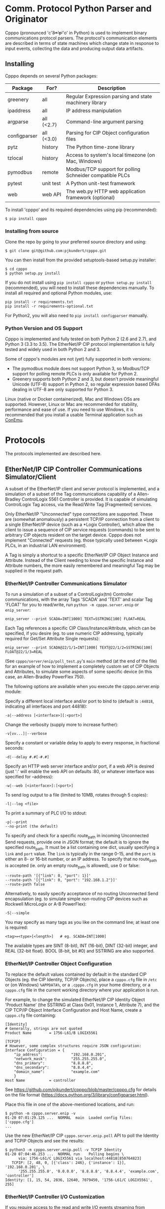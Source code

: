 * Comm. Protocol Python Parser and Originator
  
  Cpppo (pronounced 'c'+3*'p'+'o' in Python) is used to implement binary
  communications protocol parsers.  The protocol's communication elements are
  described in terms of state machines which change state in response to input
  events, collecting the data and producing output data artifacts.

** Installing

   Cpppo depends on several Python packages:

   | Package      | For?       | Description                                              |
   |--------------+------------+----------------------------------------------------------|
   | greenery     | all        | Regular Expression parsing and state machinery library   |
   | ipaddress    | all        | IP address manipulation                                  |
   | argparse     | all (<2.7) | Command-line argument parsing                            |
   | configparser | all (<3.0) | Parsing for CIP Object configuration files               |
   | pytz         | history    | The Python time-zone library                             |
   | tzlocal      | history    | Access to system's local timezone (on Mac, Windows)      |
   | pymodbus     | remote     | Modbus/TCP support for polling Schneider compatible PLCs |
   | pytest       | unit test  | A Python unit-test framework                             |
   | web          | web API    | The web.py HTTP web application framework (optional)     |
   
   To install 'cpppo' and its required dependencies using pip (recommended):
   : $ pip install cpppo

*** Installing from source

    Clone the repo by going to your preferred source directory and using:
    : $ git clone git@github.com:pjkundert/cpppo.git

    You can then install from the provided setuptools-based setup.py installer:
    : $ cd cpppo
    : $ python setup.py install

   If you do not install using =pip install cpppo= or =python setup.py install=
   (recommended), you will need to install these dependencies manually.  To
   install all required and optional Python modules, use:
   : pip install -r requirements.txt
   : pip install -r requirements-optional.txt
   For Python2, you will also need to =pip install configparser= manually.

*** Python Version and OS Support

    Cpppo is implemented and fully tested on both Python 2 (2.6 and 2.7), and
    Python 3 (3.3 to 3.5).  The EtherNet/IP CIP protocol implementation is
    fully tested and widely used in both Python 2 and 3.

    Some of cpppo's modules are not (yet) fully supported in both versions:

    - The pymodbus module does not support Python 3, so Modbus/TCP support for
      polling remote PLCs is only available for Python 2.
    - Greenery supports both Python 2 and 3, but doesn't provide meaningful
      Unicode (UTF-8) support in Python 2, so regular expression based DFAs
      dealing in UTF-8 are only supported for Python 3.

    Linux (native or Docker containerized), Mac and Windows OSs are supported.
    However, Linux or Mac are recommended for stability, performance and ease of
    use.  If you need to use Windows, it is recommended that you install a
    usable Terminal application such as [[https://github.com/Maximus5/ConEmu][ConEmu]].

* Protocols

  The protocols implemented are described here.

** EtherNet/IP CIP Controller Communications Simulator/Client

   A subset of the EtherNet/IP client and server protocol is implemented, and a
   simulation of a subset of the Tag communications capability of a
   Allen-Bradley ControlLogix 5561 Controller is provided.  It is capable of
   simulating ControlLogix Tag access, via the Read/Write Tag [Fragmented]
   services.

   Only EtherNet/IP "Unconnected" type connections are supported.  These are
   (somewhat anomalously) a persistent TCP/IP connection from a client to a
   single EtherNet/IP device (such as a *Logix Controller), which allow the
   client to issue a sequence of CIP service requests (commands) to be sent to
   arbitrary CIP objects resident on the target device.  Cpppo does not
   implement "Connected" requests (eg. those typically used between *Logix PLCs,
   in an industrial LAN environment).

   A Tag is simply a shortcut to a specific EtherNet/IP CIP Object Instance and
   Attribute.  Instead of the Client needing to know the specific Instance and
   Attribute numbers, the more easily remembered and meaningful Tag may be supplied
   in the request path.

*** EtherNet/IP Controller Communications Simulator

    To run a simulation of a subset of a ControlLogix(tm) Controller
    communications, with the array Tags 'SCADA' and 'TEXT' and scalar Tag 'FLOAT'
    for you to read/write, run =python -m cpppo.server.enip= or =enip_server=:
    #+BEGIN_EXAMPLE
    enip_server --print SCADA=INT[1000] TEXT=SSTRING[100] FLOAT=REAL
    #+END_EXAMPLE

    Each Tag references a specific CIP Class/Instance/Attribute, which can be
    specified, if you desire (eg. to use numeric CIP addressing, typically
    required for Get/Set Attribute Single requests):
    #+BEGIN_EXAMPLE
    enip_server --print SCADA@22/1/1=INT[1000] TEXT@22/1/2=SSTRING[100] FLOAT@22/1/3=REAL
    #+END_EXAMPLE

    (See =cpppo/server/enip/poll_test.py='s =main= method (at the end of the
    file) for an example of how to implement a completely custom set of CIP
    Objects and Attributes, to simulate some aspects of some specific device (in
    this case, an Allen-Bradley PowerFlex 750).

    The following options are available when you execute the cpppo.server.enip module:

    Specify a different local interface and/or port to bind to (default is
    =:44818=, indicating all interfaces and port 44818):
    : -a|--address [<interface>][:<port>]

    Change the verbosity (supply more to increase further):
    : -v[vv...]|--verbose

    Specify a constant or variable delay to apply to every response, in fractional seconds:
    : -d|--delay #.#[-#.#]

    Specify an HTTP web server interface and/or port, if a web API is desired
    (just ':' will enable the web API on defaults :80, or whatever
    interface was specified for --address):
    : -w|--web [<interface>]:[<port>]

    To send log output to a file (limited to 10MB, rotates through 5 copies):
    : -l|--log <file>

    To print a summary of PLC I/O to stdout:
    : -p|--print
    : --no-print (the default)

    To specify and check for a specific route_path in incoming Unconnected Send
    requests, provide one in JSON format; the default is to ignore the specified
    route_path.  It must be a list containing one dict, usually specifying a
    =link= and =port= value.  The =link= is typically in the range 0-15, and the
    =port= is either an 8- or 16-bit number, or an IP address.  To specify that no
    route_path is accepted (ie. only an empty route_path is allowed), use 0 or false:
    : --route-path '[{"link": 0, "port": 1}]'
    : --route-path '[{"link": 0, "port": "192.168.1.2"}]'
    : --route-path false
    
    Alternatively, to easily specify acceptance of no routing Unconnected Send
    encapsulation (eg. to simulate simple non-routing CIP devices such as
    Rockwell MicroLogix or A-B PowerFlex):
    : -S|--simple

    You may specify as many tags as you like on the command line; at least one
    is required:
    : <tag>=<type>[<length>]   # eg. SCADA=INT[1000]

    The available types are SINT (8-bit), INT (16-bit), DINT (32-bit) integer,
    and REAL (32-bit float).  BOOL (8-bit, bit #0) and SSTRING are also supported.

*** EtherNet/IP Controller Object Configuration

    To replace the default values contained by default in the standard CIP
    Objects (eg. the CIP Identity, TCP/IP Objects), place a =cpppo.cfg= file in
    =/etc= or (on Windows) =%APPDATA%=, or a =.cpppo.cfg= in your home
    directory, or a =cpppo.cfg= file in the current working directory where your
    application is run.

    For example, to change the simulated EtherNet/IP CIP Identity Object
    'Product Name' (the SSTRING at Class 0x01, Instance 1, Attribute 7), and the
    CIP TCP/IP Object Interface Configuration and Host Name, create a
    =cpppo.cfg= file containing:

    #+BEGIN_EXAMPLE
    [Identity]
    # Generally, strings are not quoted
    Product Name		= 1756-L61/B LOGIX5561

    [TCPIP]
    # However, some complex structures require JSON configuration:
    Interface Configuration	= {
        "ip_address":             "192.168.0.201",
        "network_mask":           "255.255.255.0",
        "dns_primary":            "8.8.8.8",
        "dns_secondary":          "8.8.4.4",
        "domain_name":            "example.com"
        }
    Host Name			= controller
    #+END_EXAMPLE

    See [[https://github.com/pjkundert/cpppo/blob/master/cpppo.cfg]] for details on
    the file format ([[https://docs.python.org/3/library/configparser.html]]).

    Place this file in one of the above-mentioned locations, and run:
    #+BEGIN_EXAMPLE
    $ python -m cpppo.server.enip -v
    01-20 07:01:29.125 ...  NORMAL  main  Loaded config files: ['cpppo.cfg']
    ...
    #+END_EXAMPLE

    Use the new EtherNet/IP CIP =cpppo.server.enip.poll= API to poll the
    Identity and TCPIP Objects and see the results:
    #+BEGIN_EXAMPLE
    $ python3 -m cpppo.server.enip.poll -v TCPIP Identity
    01-20 07:04:46.253 ...  NORMAL run    Polling begins \
          via: 1756-L61/C LOGIX5561 via localhost:44818[850764823]
       TCPIP: [2, 48, 0, [{'class': 246}, {'instance': 1}], '192.168.0.201', \
          '255.255.255.0', '0.0.0.0', '8.8.8.8', '8.8.4.4', 'example.com', 'controller']
    Identity: [1, 15, 54, 2836, 12640, 7079450, '1756-L61/C LOGIX5561', 255]
    #+END_EXAMPLE

*** EtherNet/IP Controller I/O Customization

    If you require access to the read and write I/O events streaming from
    client(s) to and from the EtherNet/IP CIP Attributes hosted in your
    simulated controller, you can easily make a custom cpppo.server.enip.device
    Attribute implementation which will receive all PLC Read/Write Tag
    [Fragmented] request data.

    We provide two examples; one which records a history of all read/write
    events to each Tag, and one which connects each Tag to the current
    temperature of the city with the same name as the Tag.

**** Record Tag History

     For example purposes, we have implemented the cpppo.server.enip.historize
     module which simulates an EtherNet/IP CIP device, intercepts all I/O (and
     exceptions) and writes it to the file specified in the *first* command-line
     argument to the module.  It uses =cpppo.history.timestamp=, and requires
     that the Python =pytz= module be installed (via =pip install pytz=), which
     also requires that a system timezone be set.

     This example *captures the first command line argument* as a file name; all
     subsequent arguments are the same as described for the EtherNet/IP
     Controller Communications Simulator, above:
     #+BEGIN_EXAMPLE
     $ python -m cpppo.server.enip.historize some_file.hst Tag_Name=INT[1000] &
     $ tail -f some_file.txt
     # 2014-07-15 22:03:35.945: Started recording Tag: Tag_Name
     2014-07-15 22:03:44.186 ["Tag_Name", [0, 3]]    {"write": [0, 1, 2, 3]}
     ...
     #+END_EXAMPLE
     (in another terminal)
     #+BEGIN_EXAMPLE
     $ python -m cpppo.server.enip.client Tag_Name[0-3]=[0,1,2,3]
     #+END_EXAMPLE
   
     You can examine the code in cpppo/server/enip/historize.py to see how to
     easily implement your own customization of the EtherNet/IP CIP Controller
     simulator.
   
     If you invoke the 'main' method provided by cpppo.server.enip.main directly,
     all command-line args will be parsed, and the EtherNet/IP service will not
     return control until termination.  Alternatively, you may start the service
     in a separate threading.Thread and provide it with a list of configuration
     options.  Note that each individual EtherNet/IP Client session is serviced
     by a separate Thread, and thus all method invocations arriving at your
     customized Attribute object need to process data in a Thread-safe fashion.

**** City Temperature Tag

     In this example, we intercept read requests to the Tag, and look up the
     current temperature of the city named with the Tag's name.  This example is
     simple enough to include here (see =cpppo/server/enip/weather.py=):

     #+BEGIN_EXAMPLE python
     import sys, logging, json
     try: # Python2
         from urllib2 import urlopen
         from urllib import urlencode
     except ImportError: # Python3
         from urllib.request import urlopen
         from urllib.parse import urlencode
     
     from cpppo.server.enip import device, REAL
     from cpppo.server.enip.main import main
     
     class Attribute_weather( device.Attribute ):
         OPT                    = {
             "appid": "078b5bd46e99c890482fc1252e9208d5",
             "units": "metric",
             "mode":     "json",
         }
         URI                    = "http://api.openweathermap.org/data/2.5/weather"
     
         def url( self, **kwds ):
             """Produce a url by joining the class' URI and OPTs with any keyword parameters"""
             return self.URI + "?" + urlencode( dict( self.OPT, **kwds ))
     
         def __getitem__( self, key ):
             """Obtain the temperature of the city's matching our Attribute's name, convert
             it to an appropriate type; return a value appropriate to the request."""
             try:
                 # eg. "http://api.openweathermap.org/...?...&q=City Name"
                 data           = urlopen( self.url( q=self.name )).read()
                 if type( data ) is not str: # Python3 urlopen.read returns bytes
                     data       = data.decode( 'utf-8' )
                 weather        = json.loads( data )
                 assert weather.get( 'cod' ) == 200 and 'main' in weather, \
                     weather.get( 'message', "Unknown error obtaining weather data" )
                 cast           = float if isinstance( self.parser, REAL ) else int
                 temperature    = cast( weather['main']['temp'] )
             except Exception as exc:
                 logging.warning( "Couldn't get temperature for %s via %r: %s",
                                  self.name, self.url( q=self.name ), exc )
                 raise
             return [ temperature ] if self._validate_key( key ) is slice else temperature
     
         def __setitem__( self, key, value ):
             raise Exception( "Changing the weather isn't that easy..." )
     
     sys.exit( main( attribute_class=Attribute_weather ))
     #+END_EXAMPLE

     By providing a specialized implementation of device.Attribute's =__getitem__=
     (which is invoked each time an Attribute is accessed), we arrange to query
     the city's weather at the given URL, and return the current temperature.
     The data must be converted to a Python type compatible with the eventual
     CIP type (ie. a float, if the CIP type is REAL).  Finally, it must be
     returned as a sequence if the =__getitem__= was asked for a Python =slice=;
     otherwise, a single indexed element is returned.

     Of course, =__setitem__= (which would be invoked whenever someone wishes to
     change the city's temperature) would have a much more complex
     implementation, the details of which are left as an exercise to the
     reader...

*** EtherNet/IP Controller Client

    Cpppo provides an advanced EtherNet/IP CIP Client =enip_client=, for
    processing "Unconnected" (or "Explicit") requests via TPC/IP or UDP/IP
    sessions to CIP devices -- either Controllers (eg. Rockwell ControlLogix,
    CompactLogix) which can "route" CIP requests, or w/ the =-S= option for
    access to simple CIP devices (eg. Rockwell MicroLogix, A-B PowerFlex, ...)
    which do not understand the "routing" CIP Unconnected Send encapsulation
    required by the more advanced "routing" Controllers.

    Cpppo does not presently implement the CIP "Forward Open" request, nor the
    resulting "Connected" or "Implicit" I/O requests, typically used in direct
    PLC-to-PLC communications.  Only the TCP/IP "Unconnected"/"Explicit"
    requests that pass over the initially created and CIP Registered session are
    implemented.

    The =python -m cpppo.server.enip.client= module entry-point or API and the
    =enip_client= command can Register and issue a stream of "Unconnected"
    requests to the Controller, such as Get/Set Attribute or (by default) *Logix
    Read/Write Tag (optionally Fragmented) requests.  The
    =cpppo.server.enip.get_attribute= module entry-point or API and the
    =enip_get_attribute= command defaults to use Get/Set Attribute operations.

    It is critical to use the correct API with the correct address type and
    options, to achieve communications with your device.  Some devices can use
    "Unconnected" requests, while others cannot.  The MicroLogix is such an
    example; you may use "Unconnected" requests to access basic CIP Objects
    (such as Identity), but not much else.  Most other devices can support
    "Unconnected" access to their data.  Some devices can only perform basic CIP
    services such as "Get/Set Attribute Single/All" using numeric CIP Class,
    Instance and Attribute addressing, while others support the *Logix
    "Read/Write Tag [Fragmented]" requests using Tag names.  You need to know
    (or experiment) to discover their capability.  Still others such as the
    CompactLogix and ControlLogix Controllers can support "routing" requests;
    many others require the =-S= option to disable this functionality, or they
    will respond with an error status.

    To issue Read/Write Tag [Fragmented] requests, by default to a "routing"
    device (eg. ControlLogix, CompactLogix), here to a CIP =INT= array Tag called
    =SCADA=, and a CIP =SSTRING= (Short String) array Tag called =TEXT=:
    : $ python -m cpppo.server.enip.client -v --print \
    :     SCADA[1]=99 SCADA[0-10] 'TEXT[1]=(SSTRING)"Hello, world!"' TEXT[0-3]

    To use only Get Attribute Single/All requests (suitable for simpler devices,
    usually also used with the =-S= option, for no routing path), use this API
    instead (use the =--help= option to see their options, which are quite
    similar to =cpppo.server.enip.client= and =enip_client=):
    : $ python -m cpppo.server.enip.get_attribute -S ...
    All data is read/written as arrays of =SINT=; however, if you specify a data
    type for writing data, we will convert it to an array of =SINT= for you.  For example,
    if you know that you are writing to a =REAL= Attribute:
    #+BEGIN_EXAMPLE
    $ python -m cpppo.server.enip -v 'Motor_Velocity@0x93/3/10=REAL' # In another terminal...
    $ python -m cpppo.server.enip.get_attribute '@0x93/3/10=(REAL)1.0' '@0x93/3/10'
    Sat Feb 20 08:24:13 2016:   0: Single S_A_S      @0x0093/3/10 == True
    Sat Feb 20 08:24:13 2016:   1: Single G_A_S      @0x0093/3/10 == [0, 0, 128, 63]
    $ python -m cpppo.server.enip.client --print Motor_Velocity
      Motor_Velocity              == [1.0]: 'OK'
    #+END_EXAMPLE

    Specify a different local interface and/or port to connect to (default is :44818):
    : -a|--address [<interface>][:<port>]
    On Windows systems, you must specify an actual interface.  For example, if you started the
    cpppo.server.enip simulator above (running on the all interfaces by default), use =--address
    localhost=.

    Select the UDP/IP network protocol and optional "broadcast" support.
    Generally, EtherNet/IP CIP devices support UDP/IP only for some basic
    requests such as List Services, List Identity and List Interfaces:
    : -u|--udp
    : -b|--broadcast

    Send List Identity/Services/Interfaces requests:
    : -i|--list-identity
    : -s|--list-services
    : -I|--list-interfaces

    For example, to find the Identity of all of the EtherNet/IP CIP devices on a
    local LAN with broadcast address 192.168.1.255 (that respond to broadcast
    List Identity via UDP/IP):
    #+BEGIN_EXAMPLE
    $ python -m cpppo.server.enip.client --udp --broadcast --list-identity -a 192.168.1.255
    List Identity  0 from ('192.168.1.5', 44818): {
        "count": 1,
        "item[0].length": 58,
        "item[0].identity_object.sin_addr": "192.168.1.5",
        "item[0].identity_object.status_word": 48,
        "item[0].identity_object.vendor_id": 1,
        "item[0].identity_object.product_name": "1769-L18ER/A LOGIX5318ER",
        "item[0].identity_object.sin_port": 44818,
        "item[0].identity_object.state": 3,
        "item[0].identity_object.version": 1,
        "item[0].identity_object.device_type": 14,
        "item[0].identity_object.sin_family": 2,
        "item[0].identity_object.serial_number": 1615052645,
        "item[0].identity_object.product_code": 154,
        "item[0].identity_object.product_revision": 2837,
        "item[0].type_id": 12
    }
    List Identity  1 from ('192.168.1.4', 44818): {
        "count": 1,
        "item[0].length": 63,
        "item[0].identity_object.sin_addr": "192.168.1.4",
        "item[0].identity_object.status_word": 48,
        "item[0].identity_object.vendor_id": 1,
        "item[0].identity_object.product_name": "1769-L23E-QBFC1 Ethernet Port",
        "item[0].identity_object.sin_port": 44818,
        "item[0].identity_object.state": 3,
        "item[0].identity_object.version": 1,
        "item[0].identity_object.device_type": 12,
        "item[0].identity_object.sin_family": 2,
        "item[0].identity_object.serial_number": 3223288659,
        "item[0].identity_object.product_code": 191,
        "item[0].identity_object.product_revision": 3092,
        "item[0].type_id": 12
    }
    List Identity  2 from ('192.168.1.3', 44818): {
        "count": 1,
        "item[0].length": 53,
        "item[0].identity_object.sin_addr": "192.168.1.3",
        "item[0].identity_object.status_word": 4,
        "item[0].identity_object.vendor_id": 1,
        "item[0].identity_object.product_name": "1766-L32BXBA A/7.00",
        "item[0].identity_object.sin_port": 44818,
        "item[0].identity_object.state": 0,
        "item[0].identity_object.version": 1,
        "item[0].identity_object.device_type": 14,
        "item[0].identity_object.sin_family": 2,
        "item[0].identity_object.serial_number": 1078923367,
        "item[0].identity_object.product_code": 90,
        "item[0].identity_object.product_revision": 1793,
        "item[0].type_id": 12
    }
    List Identity  3 from ('192.168.1.2', 44818): {
        "count": 1,
        "item[0].length": 52,
        "item[0].identity_object.sin_addr": "192.168.1.2",
        "item[0].identity_object.status_word": 4,
        "item[0].identity_object.vendor_id": 1,
        "item[0].identity_object.product_name": "1763-L16DWD B/7.00",
        "item[0].identity_object.sin_port": 44818,
        "item[0].identity_object.state": 0,
        "item[0].identity_object.version": 1,
        "item[0].identity_object.device_type": 12,
        "item[0].identity_object.sin_family": 2,
        "item[0].identity_object.serial_number": 1929488436,
        "item[0].identity_object.product_code": 185,
        "item[0].identity_object.product_revision": 1794,
        "item[0].type_id": 12
    }
    #+END_EXAMPLE

    Sends certain "Legacy" EtherNet/IP CIP requests:
    : -L|--legacy <command>
    Presently, only the following Legacy commands are implemented:

    | Command | Description                                                   |
    |---------+---------------------------------------------------------------|
    |  0x0001 | Returns some of the same network information as List Identity |

    This command is not documented, and is not implemented on all types of
    devices
    |          IP | Device          | Product Name                  |
    |-------------+-----------------+-------------------------------|
    | 192.168.1.2 | MicroLogix 1100 | 1763-L16DWD B/7.00            |
    | 192.168.1.3 | MicroLogix 1400 | 1766-L32BXBA A/7.00           |
    | 192.168.1.4 | CompactLogix    | 1769-L23E-QBFC1 Ethernet Port |
    | 192.168.1.5 | CompactLogix    | 1769-L18ER/A LOGIX5318ER      |
    |             |                 |                               |
    
    #+BEGIN_EXAMPLE
    $ python -m cpppo.server.enip.client --udp --broadcast --legacy 0x0001 -a
        192.168.1.255
    Legacy 0x0001  0 from ('192.168.1.3', 44818): {
        "count": 1,
        "item[0].legacy_CPF_0x0001.sin_addr": "192.168.1.3",
        "item[0].legacy_CPF_0x0001.unknown_1": 0,
        "item[0].legacy_CPF_0x0001.sin_port": 44818,
        "item[0].legacy_CPF_0x0001.version": 1,
        "item[0].legacy_CPF_0x0001.sin_family": 2,
        "item[0].legacy_CPF_0x0001.ip_address": "192.168.1.3",
        "item[0].length": 36,
        "item[0].type_id": 1
    }
    Legacy 0x0001  1 from ('192.168.1.5', 44818): {
        "peer": [
            "192.168.1.5",
            44818
        ],
        "enip.status": 1,
        "enip.sender_context.input": "array('c',
        '\\x00\\x00\\x00\\x00\\x00\\x00\\x00\\x00')",
        "enip.session_handle": 0,
        "enip.length": 0,
        "enip.command": 1,
        "enip.options": 0
    }
    Legacy 0x0001  2 from ('192.168.1.4', 44818): {
        "count": 1,
        "item[0].legacy_CPF_0x0001.sin_addr": "192.168.1.4",
        "item[0].legacy_CPF_0x0001.unknown_1": 0,
        "item[0].legacy_CPF_0x0001.sin_port": 44818,
        "item[0].legacy_CPF_0x0001.version": 1,
        "item[0].legacy_CPF_0x0001.sin_family": 2,
        "item[0].legacy_CPF_0x0001.ip_address": "192.168.1.4",
        "item[0].length": 36,
        "item[0].type_id": 1
    }
    Legacy 0x0001  3 from ('192.168.1.2', 44818): {
        "count": 1,
        "item[0].legacy_CPF_0x0001.sin_addr": "192.168.1.2",
        "item[0].legacy_CPF_0x0001.unknown_1": 0,
        "item[0].legacy_CPF_0x0001.sin_port": 44818,
        "item[0].legacy_CPF_0x0001.version": 1,
        "item[0].legacy_CPF_0x0001.sin_family": 2,
        "item[0].legacy_CPF_0x0001.ip_address": "192.168.1.2",
        "item[0].length": 36,
        "item[0].type_id": 1
    }
    #+END_EXAMPLE

    Change the verbosity (supply more to increase further):
    : -v[vv...]|--verbose

    Change the default response timeout
    : -t|--timeout #

    Specify a number of times to repeat the specified operations:
    : -r|--repeat #

    To specify an Unconnected Send route_path (other than the default '[{"link":
    0, "port": 1}]', which is a guess at the location of a *Logix controller in
    a typical backplane), provide one in JSON format.  It must be a list
    containing one dict, usually specifying a =link= and =port= value.  The
    =link= is typically in the range 0-15, and the =port= is either an 8- or
    16-bit number, or an IP address.  To specify no route_path, use 0 or false:
    : --route-path '[{"link": 0, "port": 1}]'
    : --route-path '[{"link": 0, "port": "192.168.1.2"}]'
    : --route-path false

    If a simple EtherNet/IP CIP device doesn't support routing of message to
    other CIP devices, and hence supports no Message Router Object, an empty
    send-path may be supplied Normally, this also implies no route-path, so is
    usually used in combination with =--route-path=false=.  This can be used to
    prevent the issuance of Unconnected Send Service encapsulation, which "Only
    originating devices and devices that route between links need to implement"
    (see: The CIP Networks Library, Vol 1, Table 3-5.8).  Also avoid use of
    =--multiple=, as these devices do not generally accept Multiple Service
    Packet requests, either.

    Therefore, to communicate with simple, non-routing CIP devices (eg. AB
    PowerFlex, ...), use =-S= or =--simple=, or explicitly:
    : --send-path='' --route-path=false

    Alternatively, to easily specify use of no routing Unconnected Send
    encapsulation in requests:
    : -S|--simple

    To send log output to a file (limited to 10MB, rotates through 5 copies):
    : -l|--log <file>

    To print a summary of PLC I/O to stdout, use =--print=.  Perhaps
    surprisingly, unless you provide a =--print= or =-v= option, you will see no
    output from the =python -m cpppo.server.enip.client= or =enip_client=
    command, at all.  The I/O operations will be performed, however:
    : -p|--print
    : --no-print (the default) 

    To force use of the Multiple Service Packet request, which carries multiple
    Read/Write Tag [Fragmented] requests in a single EtherNet/IP CIP I/O
    operation (default is to issue each request as a separate I/O operation):
    : -m|--multiple

    To force the client to use plain Read/Write Tag commands (instead of the
    Fragmented commands, which are the default):
    : -n|--no-fragment

    You may specify as many tags as you like on the command line; at least one
    is required.  An optional register (range) can be specified (default is
    register 0):
    : <tag> <tag>[<reg>] <tag>[<reg>-<reg>] # eg. SCADA SCADA[1] SCADA[1-10]

    Writing is supported; the number of values must exactly match the data
    specified register range:
    : <tag>=<value>                             # scalar, eg. SCADA=1
    : <tag>[<reg>-<reg>]=<value>,<value>,...    # vector range
    : <tag>[<reg>]=<value>                      # single element of a vector
    : <tag>[<reg>-<reg>]=(DINT)<value>,<value>  # cast to SINT/INT/DINT/REAL/BOOL/SSTRING

    By default, if any <value> contains a '.' (eg. '9.9,10'), all values are
    deemed to be REAL; otherwise, they are integers and are assumed to be type
    INT.  To force a specific type (and limit the values to the appropriate
    value range), you may specify a "cast" to a specific type,
    eg. 'TAG[4-6]=(DINT)1,2,3'.  The types SINT, INT, DINT, REAL, BOOL and
    SSTRING are supported.

    In addition to symbolic Tag addressing, numeric Class/Instance/Attribute
    addressing is available.  A Class, Instance and Attribute address values are
    in decimal by default, but hexadecimal, octal etc. are available using
    escapes, eg. 26 == 0x1A == 0o49 == 0b100110:
    : @<class>/<instance>/<attribute>           # read a scalar, eg. @0x1FF/01/0x1A
    : @<class>/<instance>/<attribute>[99]=1     # write element, eg. @511/01/26=1

    See further details of addressing =cpppo.server.enip.client='s
    =parse_operations= below.

*** EtherNet/IP =cpppo.server.enip.client= API

    Dispatching a multitude of EtherNet/IP CIP I/O operations to a Controller
    (with our without pipelining) is very simple.  If you don't need to see the
    results of each operation as they occur, or just want to ensure that they
    succeeded, you can use =connector.process= (see =cpppo/server/enip/client/io_example.py=):
    #+BEGIN_EXAMPLE python
    host                        = 'localhost'   # Controller IP address
    port                        = address[1]    # default is port 44818
    depth                       = 1             # Allow 1 transaction in-flight
    multiple                    = 0             # Don't use Multiple Service Packet
    fragment                    = False         # Don't force Read/Write Tag Fragmented
    timeout                     = 1.0           # Any PLC I/O fails if it takes > 1s
    printing                    = True          # Print a summary of I/O
    tags                        = ["Tag[0-9]+16=(DINT)4,5,6,7,8,9", "@0x2/1/1", "Tag[3-5]"]
    
    with client.connector( host=host, port=port, timeout=timeout ) as connection:
        operations              = client.parse_operations( tags )
        failures,transactions   = connection.process(
            operations=operations, depth=depth, multiple=multiple,
            fragment=fragment, printing=printing, timeout=timeout )
    
    sys.exit( 1 if failures else 0 )
    #+END_EXAMPLE

    Try it out by starting up a simulated Controller:
    : $ python -m cpppo.server.enip Tag=DINT[10] &
    : $ python -m cpppo.server.enip.io

    The API is able to "pipeline" requests -- issue multiple requests on the
    wire, while simultaneously harvesting prior requests.  This is absolutely
    necessary in order to obtain reasonable I/O performance over high-latency
    links (eg. via Satellite).

    To use pipelining, create a =client.connector= which establishes and
    registers a CIP connection to a Controller.  Then, produce a sequence of
    operations (eg, parsed from "Tag[0-9]+16=(DINT)5,6,7,8,9" or from numeric
    Class, Instance and Attribute numbers "@2/1/1" ), and dispatch the requests
    using connector methods =.pipeline= or =.synchronous= (to access the details
    of the requests and the harvested replies), or =.process= to simply get a
    summary of I/O failures and total transactions.

    More advanced API methods allow you to access the stream of I/O in full
    detail, as responses are received.  To issue command synchronously use
    =connector.synchronous=, and to "pipeline" the requests (have multiple
    requests issued and "in flight" simultaneously), use =connector.pipeline=
    (see =cpppo/server/enip/client/thruput.py=)
    #+BEGIN_EXAMPLE python
    ap                          = argparse.ArgumentParser()
    ap.add_argument( '-d', '--depth',    default=0, help="Pipelining depth" )
    ap.add_argument( '-m', '--multiple', default=0, help="Multiple Service Packet size limit" )
    ap.add_argument( '-r', '--repeat',   default=1, help="Repeat requests this many times" )
    ap.add_argument( '-a', '--address',  default='localhost', help="Hostname of target Controller" )
    ap.add_argument( '-t', '--timeout',  default=None, help="I/O timeout seconds (default: None)" )
    ap.add_argument( 'tags', nargs='+', help="Tags to read/write" )
    args                        = ap.parse_args()

    depth                       = int( args.depth )
    multiple                    = int( args.multiple )
    repeat                      = int( args.repeat )
    operations                  = client.parse_operations( args.tags * repeat )
    timeout                     = None
    if args.timeout is not None:
        timeout                 = float( args.timeout )

    with client.connector( host=args.address, timeout=timeout ) as conn:
        start                   = cpppo.timer()
        num,idx                 = -1,-1
        for num,(idx,dsc,op,rpy,sts,val) in enumerate( conn.pipeline(
                operations=operations, depth=depth,
                multiple=multiple, timeout=timeout )):
            print( "%s: %3d: %s" % ( timestamp(), idx, val ))
    
        elapsed                 = cpppo.timer() - start
        print( "%3d operations using %3d requests in %7.2fs at pipeline depth %2s; %5.1f TPS" % (
            num+1, idx+1, elapsed, args.depth, num / elapsed ))
    #+END_EXAMPLE

    Fire up a simulator with a few tags, preferably on a host with a high
    network latency relative to your current host:
    : $ ssh <hostname>
    : $ python -m cpppo.server.enip --print -v Volume=REAL Temperature=REAL

    Then, test the thruput TPS (Transactions Per Second) with various pipeline
    =--depth= and Multiple Service Packet size settings.
    Try it first with the default depth of 0 (no pipelining).  This is the
    "native" request-by-request thruput of the network route and device:
    : $ python -m cpppo.server.enip.thruput -a <hostname> "Volume" "Temperature" \
    :     --repeat 25

    Then try it with aggressive pipelining (the longer the "ping" time between
    the two hosts, the more =--depth= you could benefit from):
    : ...
    :     --repeat 25 --depth 20

    Adding =--multiple <size>= allows cpppo to aggregate multiple Tag I/O
    requests into a single Multiple Service Packet, reducing the number of
    EtherNet/IP CIP requests:
    : ...
    :     --repeat 25 --depth 20 --multiple 250

**** =cpppo.server.enip= =client.client=

     The base class =client.client= implements  all the basic I/O capabilities
     for pipeline-capable TCP/IP and UDP/IP I/O with EtherNet/IP CIP devices.

     Once connectivity is established, a sequence of CIP requests can be issued
     using the the methods =.read=, =.write=, =.list_identity=, etc.

     Later, =.readble= can report if incoming data is available.  Then, the
     connection instance can be used as an iterable; =next( connection )= will
     return any response available.  This response will include a =peer= entry
     indicating the reported peer IP address and port (especially useful for
     broadcast UDP/IP requests).

     These facilities are used extensively in the =client.connector= derived
     class to implementing request pipelining.

**** =cpppo.server.enip= =client.connector= class

     Register a TCP/IP EtherNet/IP CIP connection to a Controller, allowing the holder
     to issue requests and receive replies as they are available, as an iterable
     sequence.  Support Read/Write Tag [Fragmented], Get/Set Attribute [All], and
     Multiple Service Packet requests, via CIP "Unconnected Send".

     Establish exclusive access using a python context operation:
     : from cpppo.server.enip import client
     : with client.connector( host="some_controller" ) as conn:
     :    ...

     To establish a UDP/IP connected (optionally broadcast capable) connection:
     : from cpppo.server.enip import client
     : with client.connector( host="some_controller",
     :     udp=True, broadcast=True ) as conn:

     UDP/IP connections do not issue CIP Register requests (as they are only
     supported via TCP/IP).  Generally, these are only useful for issuing List
     Identity, List Services or List Interfaces requests.  If broadcast (and a
     "broadcast" IP address such as 255.255.255.255 is used), then multiple
     responses should be expected; the default =cpppo.server.enip.client= module
     entrypoint will wait for the full duration of the specified =timeout= for
     responses.

**** =client.parse_operations=

     Takes a sequence of Tag-based or numeric CIP Attribute descriptions, and
     converts them to operations suitable for use with a =client.connector=.
     For example:
     #+BEGIN_EXAMPLE python
     >>> from cpppo.server.enip include client
     >>> list( client.parse_operations( [ "A_Tag[1-2]=(REAL)111,222" ] ))
     [{
         'data':	[111.0, 222.0],
         'elements':	2,
         'method':	'write',
         'path':	[{'symbolic': 'A_Tag'},{'element': 1}],
         'tag_type': 202
     }]
     #+END_EXAMPLE

     A symbolic Tag is assumed, but an =@= indicates a numeric CIP address,
     with each segment's meaning defaulting to:
     : @<class>/<instance>/<attribute>/<element>

     More complex non-default numeric addressing is also supported, allowing
     access to Assembly instances, Connections, etc.  For example, to address an
     Assembly (class 0x04), Instance 5, Connection 100, use JSON encoding for
     each numeric element that doesn't match the default sequence of =<class>=,
     =<instance>=, ...  So, to specify that the third element is a Connection
     (instead of an Attribute) number, any of these are equivalent:
     : @4/5/{"connection":100}
     : @0x04/5/{"connection":100}
     : @{"class":4}/5/{"connection":100}

     The following path components are supported:

     | Component  | Description                            |
     |------------+----------------------------------------|
     | class      | 8/16-bit Class number                  |
     | instance   | 8/16-bit Instance number               |
     | attribute  | 8/16-bit Attribute number              |
     | element    | 8/16/32-bit Element number             |
     | connection | 8/16-bit Connection number             |
     | symbolic   | ISO-8859-1 Symbolic Tag name           |
     | port,link  | Port number, Link number or IP address |

     So, you can specify something as complex as as route_path like:
     : @{"port":123,"link":"130.151.137.105"},{"port":1,"link":2}

     The number of elements in a request is normally deduced from an index
     range; for example, to specify 10 elements:
     : Tag[1].SubTag[0-9]
     To manually specify a number of elements in a request, append an =*###= to
     the request:
     : Tag[1].SubTag[0]*10

**** =client.connector='s =.synchronous=, =.pipeline= and =.operate=

     Issues a sequence of operations to a Controller in =synchronous= fashion
     (one at a time, waiting for the response before issuing the next command)
     or in =pipeline= fashion, issuing multiple requests before asynchronous
     waiting for responses.

     Automatically choose =synchronous= or =pipeline= behaviour by using
     =operate=, which also optionally chains the results through =validate= to
     log/print a summary of I/O operations and fill in the yielded data value
     for all Write Tag operations (instead of just signalling success with a
     =True= value).

     Automatically bundles requests up into appropriately sized Multiple Service
     Packets (if desired), and pipelines multiple requests in-flight simultaneously
     over the TCP/IP connection.

     Must be provided a sequence of 'operations' to perform, each as a dict
     containing:

     | Key       | Description                                                           |
     |-----------+-----------------------------------------------------------------------|
     | method    | 'read', 'write', 'set/get\_attribute\_single', 'get\_attributes\_all' |
     | path      | The operation's path, eg [{"class": 2},{"instance": 1},...]           |
     | offset    | A byte offset, for Fragmented read/write                              |
     | elements  | The number of elements to read/write                                  |
     | tag\_type | The EtherNet/IP type, eg. 0x00ca for "REAL"                           |
     | data      | For write, set\_attribute\_single; the sequence of data to write      |

     Use =client.parse_operations= to convert a sequence of simple Tag assignments
     to a sequence suitable for 'operations':
     : operations = client.parse_operations( ["Tag[8-9]=88,99", "Tag[0-10]"] )

     The full set of keywords to =.synchronous= are:

     | Keyword    | Description                                                   |
     |------------+---------------------------------------------------------------|
     | operations | A sequence of operations                                      |
     | index      | The starting index used for "sender\_context"                 |
     | fragment   | If True, forces use of Fragmented read/write                  |
     | multiple   | If >0, uses Multiple Service Packets of up to this many bytes |
     | timeout    | A timeout, in seconds.                                        |

     The =.pipeline= method also defaults to have 1 I/O operation in-flight:
     
     | Keyword | Description                                                   |
     |---------+---------------------------------------------------------------|
     | depth   | The number of outstanding requests (default: 1)               |

     And =.operate= method adds these defaults:

     | Keyword    | Description                                                              |
     |------------+--------------------------------------------------------------------------|
     | depth      | The number of outstanding requests (default: 0)                          |
     | validating | Log summary of I/O operations, fill in Tag Write values (default: False) |
     | printing   | Also print a summary of I/O operations to stdout (default: False)        |

     Invoking =.pipeline=, =.synchronous= or =operate= on a sequence of
     operations yields a (..., (<idx>,<dsc>,<req>,<rpy>,<sts>,<val>), ...)
     sequence, as replies are received.  If =.pipeline=/=.operate= is used,
     there may be up to =depth= requests in-flight as replies are yielded; if
     =.synchronous=, then each reply is yielded before the next request is
     issued.  The 6-tuples yielded are comprised of these items:

     | Item    | Description                                                 |
     |---------+-------------------------------------------------------------|
     | 0 - idx | The index of the operation, sent as the "sender\_context"   |
     | 1 - dsc | A description of the operation                              |
     | 2 - req | The request                                                 |
     | 3 - rpy | The reply                                                   |
     | 4 - sts | The status value (eg. 0x00) or tuple (eg. (0xff,(0x1234)) ) |
     | 5 - val | The reply value (None, if reply was in error)               |

     The structure of the code to connect to a Controller host and process a
     sequence of operations (with a default pipelining =depth= of 1 request
     in-flight) is simply:
     : with client.connector( host=... ) as conn:
     :     for idx,dsc,req,rpy,sts,val in conn.pipeline( operations=... ):
     :         ...

**** =client.connector.results= and =.process=

     Issues a sequence of operations to a Controller either synchronously or
     with pipelining, and =.results= yields only the results of the operations
     as a sequence, as they arrive (on-demand, as a generator).  =None=
     indicates failure.  The =.process= API checks all result values for
     failures (any result values which are =None=), and returns the tuple
     (<failures>,[..., <result>, ...]).

**** =client.connector.read= and =.write=

     Directly issue read/write requests by supplying all the details; a =dict=
     describing the request is returned.  If =send= is =True= (the default), the
     request is also issued on the wire using =.unconnected_send=.
     : with client.connector( host=... ) as conn:
     :     req = conn.read( "Tag[0-1]" )

     Later, harvest the results of the read/write request issued on =conn= using
     =next(...)= on the conn (it is iterable, and returns replies as they are
     ready to be received).  Once the response is ready, a fully encapsulated
     response payload will be returned:
     :     assert conn.readable( timeout=1.0 ), "Failed to receive reply"
     :     rpy = next( conn )

     This fully encapsulated response carries the EtherNet/IP frame and status,
     the CIP frame, its CPF frames with its Unconnected Send payload, and
     finally the encapsulated request; the Read/Write Tag [Fragmented] payload
     (in a =cpppo.dotdict=, a =dict= that understands dotted keys accessible as
     attributes, slightly formatted here for readability):
     #+BEGIN_EXAMPLE python
     >>> for k,v in rpy.items():
     ...  print k,v
     ...
     enip.status		0
     enip.sender_context.input	array('c', '\x00\x00\x00\x00\x00\x00\x00\x00')
     enip.session_handle	297965756
     enip.length		20
     enip.command		111
     enip.input			array('c',
         '\x00\x00\x00\x00\x00\x00\x02\x00\x00\x00\x00\x00\xb2\x00\x04\x00\xd3\x00\x00\x00')
     enip.options		0
     enip.CIP.send_data.interface	0
     enip.CIP.send_data.timeout		0
     enip.CIP.send_data.CPF.count		2
     enip.CIP.send_data.CPF.item[0].length	0
     enip.CIP.send_data.CPF.item[0].type_id	0
     enip.CIP.send_data.CPF.item[1].length	4
     enip.CIP.send_data.CPF.item[1].type_id	178
     enip.CIP.send_data.CPF.item[1].unconnected_send.request.status	0
     enip.CIP.send_data.CPF.item[1].unconnected_send.request.input	array('c',
         '\xd3\x00\x00\x00')
     enip.CIP.send_data.CPF.item[1].unconnected_send.request.service	211
     enip.CIP.send_data.CPF.item[1].unconnected_send.request.write_frag		True
     enip.CIP.send_data.CPF.item[1].unconnected_send.request.status_ext.size	0
     >>>
     #+END_EXAMPLE

     The response payload is highly variable (eg. may contain further
     encapsulations such as Multiple Service Packet framing), so it is
     recommended that you use the =.synchronous=, =.pipeline=, =.results=, or
     =.process= interfaces instead (unless you are one of the 3 people that
     deeply understands the exquisite details of the EtherNet/IP CIP protocol).
     These generate, parse and discard all the appropriate levels of
     encapsulation framing.

**** =client.connector.get_attribute_single= and =.get_attributes_all=

     The Get Attribute[s] Single/All operations are also supported.  These are
     used to access the raw data in arbitrary Attributes of CIP Objects.  This
     data is always presented as raw 8-bit SINT data.

     You can use these methods directly (as with =.write=, above, and harvest
     the results manually), or you can modify a sequence of operations from
     =client.parse_operations=, and gain access to the convenience and
     efficiency of =client.connector='s =.pipeline= to issue and process the
     stream of EtherNet/IP CIP requests.

     Create a simple generator wrapper around =client.parse_operations=, which
     substitutes =get_attributes_all= or =get_attribute_single= as appropriate.
     Use numeric addressing to the Instance or Attribute level,
     eg. =@<class>/<instance>= or =@<class>/<instance>/<attribute>=.  One is
     implemented in =cpppo/server/enip/get_attribute.py=:
     #+BEGIN_EXAMPLE python
     from cpppo.server.enip.get_attribute import attribute_operations

     timeout			= None # Wait forever, or <float> seconds
     depth			= 0    # No pipelining, or <int> in-flight
     with client.connector( host=args.address, timeout=timeout ) as conn:
         for idx,dsc,op,rpy,sts,val in conn.pipeline(
                 operations=attribute_operations( tags ), depth=depth,
                 multiple=False, timeout=timeout ):
      #+END_EXAMPLE

     Here is an example of getting all the raw Attribute data from the CIP
     Identity object (Class 1, Instance 1) of a Controller (Get Attributes All,
     and Get Attribute Single of Class 1, Instance 1, Attribute 7):
     #+BEGIN_EXAMPLE
     $ python -m cpppo.server.enip.get_attribute --depth 3 -v  '@1/1'  '@1/1/7'
     2015-04-21 14:51:14.633:   0: Single G_A_A      @0x0001/1 == [1, 0, 14, 0, 54,  \
         0, 20, 11, 96, 49, 26, 6, 108, 0, 20, 49, 55, 53, 54, 45, 76, 54, 49, 47,   \
         66, 32, 76, 79, 71, 73, 88, 53, 53, 54, 49, 255, 0, 0, 0]
     2015-04-21 14:51:14.645:   1: Single G_A_S      @0x0001/1/7 == [20, 49, 55, 53, \
         54, 45, 76, 54, 49, 47, 66, 32, 76, 79, 71, 73, 88, 53, 53, 54, 49]
     #+END_EXAMPLE

     Decoding the Identity Attribute 7 CIP STRING as ASCII data yields (the
     first character is the length: 20 decimal, or 14 hex):
     #+BEGIN_EXAMPLE python
     $ python
     >>> ''.join( chr( x ) for x in [
             20, 49, 55, 53, 54, 45, 76, 54, 49, 47, 66, 32, 76, 79, 71, 73, 88, 53, 53, 54, 49])
     '\x141756-L61/B LOGIX5561'
     #+END_EXAMPLE

     To access Get Attribute data with CIP type conversion, use
     =cpppo.server.enip.get_attribute='s =proxy= classes, instead.

**** =client.connector.set_attribute_single=

     To use Set Attribute Single, provide an array of CIP =USINT= or =SINT=
     values appropriate to the size of the target Attribute.  Alternatively,
     provide a =tag_type= number corresponding to the CIP data type.  If the
     tag_type is supported by =cpppo.server.enip.parser='s =typed_data=
     implementation, we'll convert it to =USINT= for you (=[U]SINT=, =[U]INT=,
     =[U]DINT=, =REAL= and =SSTRING= are presently supported).

     Typically, you will invoke =client.connector.set_attribute_single=
     indirectly by providing =attribute_operations= a sequence containing tag
     operation such as =@<class>/<instance>/<attribute>=(REAL)1.1= (see
     =get_attribute_single=, above.)  If you start the =enip_server
     ... FLOAT@22/1/3=REAL= command, above, and then run:
     #+BEGIN_EXAMPLE
     $ python -m cpppo.server.enip.get_attribute '@22/1/3=(REAL)1.0' '@22/1/3'
     Mon Feb 22 15:29:51 2016:   0: Single S_A_S      @0x0016/1/3 == True
     Mon Feb 22 15:29:51 2016:   1: Single G_A_S      @0x0016/1/3 == [0, 0, 128, 63]     
     #+END_EXAMPLE
     Confirm that you wrote the correct floating-ponit value:
     #+BEGIN_EXAMPLE
     $ python -m cpppo.server.enip.client 'FLOAT'
               FLOAT              == [1.0]: 'OK'
     #+END_EXAMPLE

**** =client.connector.list_identity=, =.list_services= and =.list_interfaces=

     These methods issue List Identity, List Services and List Interfaces
     requests, valid on either UDP/IP or TCP/IP connections (or via UDP/IP
     broadcast).  The response(s) may be harvested by awaiting for incoming
     activity on the connection.  The =cpppo.server.enip.list_identity_simple=
     example broadcasts a UDP/IP List Identity request to the local LAN,
     awaiting all responses until timeout expires without activity:
     #+BEGIN_EXAMPLE python
     from __future__ import print_function

     import sys
    
     from cpppo.server import enip
     from cpppo.server.enip import client

     timeout			= 1.0
     host			= sys.argv[1] if sys.argv[1:] else '255.255.255.255'
     with client.client( host=host, udp=True, broadcast=True ) as conn:
         conn.list_identity( timeout=timeout )
         while True:
             response,elapsed	= client.await( conn, timeout=timeout )
             if response:
                 print( enip.enip_format( response ))
             else:
                 break # No response (None) w'in timeout or EOF ({})
     #+END_EXAMPLE

     See =cpppo.server.enip.client= for a more advanced approach which returns
     only the relevant List Identity or List Services payload from the response,
     and enforces a total timeout, rather than a per-response timeout.

     The =cpppo.server.enip.list_services= module entrypoint provides a more
     complete CLI interface for generating and harvesting List Services and List
     Identity responses:
     #+BEGIN_EXAMPLE
     $ python -m cpppo.server.enip.list_services --help
     usage: list_services.py [-h] [-v] [-a ADDRESS] [-u] [-b] [--identity]
                             [--interfaces] [-t TIMEOUT]

     List Services (by default) on an EtherNet/IP CIP Server.

     optional arguments:
       -h, --help            show this help message and exit
       -v, --verbose         Display logging information.
       -a ADDRESS, --address ADDRESS
                             EtherNet/IP interface[:port] to bind to (default:
                             :44818)
       -u, --udp             Use UDP/IP queries (default: False)
       -b, --broadcast       Allow multiple peers, and use of broadcast address
                             (default: False)
       -i, --list-identity   List Identity (default: False)
       -I, --list-interfaces List Interfaces (default: False)
       -t TIMEOUT, --timeout TIMEOUT
                             EtherNet/IP timeout (default: 5s)
     #+END_EXAMPLE

     It always requests List Services, and (optionally) List Identity, List
     Interfaces.  By default, it sends the requests unicast via TCP/IP, but can
     optionally send the requests via unicast or broadcast UDP/IP.  The full
     content of each EtherNet/IP CIP response is printed.

     To obtain responses from all EtherNet/IP CIP devices on the local LAN with
     broadcast address 192.168.0.255:
     #+BEGIN_EXAMPLE
     $ python -m cpppo.server.enip.list_services --udp --broadcast \
           --list-identity -a 192.168.0.255
     {
         "peer": [
             "192.168.0.201",
             44818
         ],
         "enip.status": 0, 
         "enip.sender_context.input": "array('c', '\\x00\\x00\\x00\\x00\\x00\\x00\\x00\\x00')", 
         "enip.session_handle": 0, 
         "enip.length": 25, 
         "enip.CIP.list_services.CPF.count": 1, 
         "enip.CIP.list_services.CPF.item[0].communications_service.capability": 288, 
         "enip.CIP.list_services.CPF.item[0].communications_service.service_name": "Communications", 
         "enip.CIP.list_services.CPF.item[0].communications_service.version": 1, 
         "enip.CIP.list_services.CPF.item[0].length": 19, 
         "enip.CIP.list_services.CPF.item[0].type_id": 256, 
         "enip.command": 4, 
         "enip.input": "array('c', '\\x01\\x00\\x00\\x01\\x13\\x00\\x01\\x00 \\x01Communications\\x00')", 
         "enip.options": 0
     }
     {
         "peer": [
             "192.168.0.201",
             44818
         ],
         "enip.status": 0, 
         "enip.sender_context.input": "array('c', '\\x00\\x00\\x00\\x00\\x00\\x00\\x00\\x00')", 
         "enip.session_handle": 0, 
         "enip.length": 60, 
         "enip.CIP.list_identity.CPF.count": 1, 
         "enip.CIP.list_identity.CPF.item[0].length": 54, 
         "enip.CIP.list_identity.CPF.item[0].identity_object.sin_addr": "192.168.0.201", 
         "enip.CIP.list_identity.CPF.item[0].identity_object.status_word": 12640, 
         "enip.CIP.list_identity.CPF.item[0].identity_object.vendor_id": 1, 
         "enip.CIP.list_identity.CPF.item[0].identity_object.product_name": "1756-L61/C LOGIX5561", 
         "enip.CIP.list_identity.CPF.item[0].identity_object.sin_port": 44818, 
         "enip.CIP.list_identity.CPF.item[0].identity_object.state": 255, 
         "enip.CIP.list_identity.CPF.item[0].identity_object.version": 1, 
         "enip.CIP.list_identity.CPF.item[0].identity_object.device_type": 14, 
         "enip.CIP.list_identity.CPF.item[0].identity_object.sin_family": 2, 
         "enip.CIP.list_identity.CPF.item[0].identity_object.serial_number": 7079450, 
         "enip.CIP.list_identity.CPF.item[0].identity_object.product_code": 54, 
         "enip.CIP.list_identity.CPF.item[0].identity_object.product_revision": 2836, 
         "enip.CIP.list_identity.CPF.item[0].type_id": 12, 
         "enip.command": 99, 
         "enip.input": "array('c', '\\x01...\\x141756-L61/C LOGIX5561\\xff')", 
         "enip.options": 0
     }
     #+END_EXAMPLE

*** EtherNet/IP =cpppo.server.enip.get_attribute= API

    Many devices such as Rockwell MicroLogix, Allen-Bradley PowerFlex, etc. that
    advertise EtherNet/IP CIP protocol offer only very basic connectivity:

    - No CIP "routing" capability, hence no Unconnected Send encapsulation,
      including route path or send path addressing.
    - No "Logix" style Read/Write Tag [Fragmented]; only Get/Set Attribute.
    - Only raw 8-bit CIP SINT data; CIP data type transformations done by client

    Therefore, a set of APIs are provided to "proxy" these devices, providing
    higher level data types and maintenance of EtherNet/IP CIP connectivity.  In
    order to retain high thruput, the API maintains the ability to "pipeline"
    requests over high-latency links.

**** The =proxy= and =proxy_simple= classes

     Access an EtherNet/IP CIP device using either generic Get Attributes
     All/Single, or *Logix Read Tag [Fragmented] services, as desired.  Data is
     delivered converted to target format.

     To create a "proxy" for a simple (non-routing) remote EtherNet/IP CIP sensor
     device, such as an A-B PowerFlex, with (for example) a CIP =REAL= attribute
     at Class 0x93, Instance 1, Attribute 10:
     #+BEGIN_EXAMPLE python
     from cpppo.server.enip.get_attribute import proxy_simple

     class some_sensor( proxy_simple ):
         '''A simple (non-routing) CIP device with one parameter with a
            shortcut name: 'A Sensor Parameter' '''
         PARAMETERS     = dict( proxy_simple.PARAMETERS,
             a_sensor_parameter = proxy_simple.parameter( '@0x93/1/10', 'REAL', 'Hz' ),
         )
     #+END_EXAMPLE

**** Reading Attributes Using =proxy.read=

     If you have an A-B PowerFlex handy, use your custom =proxy= or
     =proxy_simple= class called =some_sensor= defined above, and its "A Sensor
     Parameter" attribute.  Alternatively, just use the plain =proxy= (if you
     have a ControlLogix or CompactLogix), or =proxy_simple= (if you have a
     MicroLogix) classes in these examples, and use the "Product Name" attribute
     (which reads the CIP =SSTRING= at Class 1, Instance 1, Attribute 7: See
     =cpppo/server/enip/get_attribute.py=)

     In your Python code, to access the parameter "A Sensor Parameter" from the
     remote A-B PowerFlex device (the supplied name is transformed to
     =a_sensor_parameter= by lowering case and transforming ' ' to '\_', to check
     for matching any =proxy.PARAMETER= entry):
     #+BEGIN_EXAMPLE python
     via                = some_sensor( host="10.0.1.2" )
     try:
         params         = via.parameter_substitution( "A Sensor Parameter" )
         value,         = via.read( params )
     except Exception as exc:
         logging.warning( "Access to remote CIP device failed: %s", exc )
         via.close_gateway( exc=exc )
         raise
     #+END_EXAMPLE

     There are several important things to note here:

     1. You can =.read= 1 or more values.  Here, we supply a single Python
        =str=, so the =proxy.parameter_substitution= deduces that you want one
        named parameter value.  Provide a sequence of attributes to read more
        than one.
     2. The =.read= returns a sequence of all the requested values, so we use
        Python =tuple= assignment to unpack a sequence containing a single
        value, eg:
        #+BEGIN_EXAMPLE python
        variable, = [123]
        #+END_EXAMPLE
     3. Upon the first error accessing and/or transforming a value from the
        remote device, the Python generator will raise an exception.  Whereever
        in your code that you "reify" the generator's values (access them and
        assign them to local variables), you must trap any Exception and notify
        the =get_attribute.proxy= by invoking =.close_gateway=.  This prepares the
        =get_attribute.proxy= to re-open the connection for a future attempt to access
        the device.

     A successful =.read= (with no timeouts, no I/O errors) can return None,
     instead of valid data, if the CIP device reports an error status code for a
     request.  This is only case where the results of a =.read= will be "Falsey"
     (evaluate =False= in a boolean test).  All successful reads of valid data
     will return a non-empty list of results, and are "Truthy" (evalute
     =True=).   Each returned value must be tested.

     To guarantee that an Exception is raised if any result is not returned, you
     can set =.read='s =checking= parameter to =True=:
     #+BEGIN_EXAMPLE python
     via                = some_sensor( host="10.0.1.2" )
     try:
         # Will raise Exception (closing gateway) on any failure to get data
         params         = via.parameter_substitution( "A Sensor Parameter" )
         value,         = via.read( params, checking=True )
     except Exception as exc:
         via.close_gateway( exc )
         raise
     # value is *always* guaranteed to be [<value>]
     #+END_EXAMPLE

**** Using the =proxy= Context Manager API

     There is a simple mechanism provided to ensure that all of the above
     maintenance of the =proxy='s gateway occurs: the =proxy= class provides a
     Context Manager API, which ensures that the =proxy='s gateway is opened, and
     that the =proxy='s =.close_gateway= is invoked on any Exception that occurs
     while reifying the generator returned by =proxy.read=:
     #+BEGIN_EXAMPLE python
     via                = some_sensor( host="10.0.1.2" )
     with via:
         params         = via.parameter_substitution( "A Sensor Parameter" )
         value,         = via.read( params )
     # value may be something like [1.23], or None if returned error status
     #+END_EXAMPLE

     Wherever in your code that you plan to use the results obtained from a
     proxy, ensure that you enclose it in a =with <proxy>:= block.  You may even
     call the =.read= method elsewhere (it is already protected against
     Exceptions raised during initial processing): just ensure that the context
     manager is invoked before you begin to use the results, so that Exceptions
     caused by I/O errors are properly captured:
     #+BEGIN_EXAMPLE python
     from __future__ import print_function
     via                = some_sensor( host="10.0.1.2" )
     params             = via.parameter_substitution( "A Sensor Parameter" )
     reader             = via.read( params )
     # ... later ...
     with via:
         for value in reader:
             print( "Got: %r" % ( value ))
     #+END_EXAMPLE

**** The =proxy= Device's Identity

     As soon as a =proxy='s gateway is opened, the =.instance= attribute is
     populated with the results of the device's CIP "List Identity" response.
     At any time, the =proxy.__str__= method can be used to print the device
     Identity's Product Name, network address, and CIP session id.

     The connection and List Identity request doesn't occur 'til the =proxy= is
     accessed using =.read=, or the Context Manager is invoked using =with
     <proxy>:=
     #+BEGIN_EXAMPLE python
     from __future__ import print_function
     via                = some_sensor( host="10.0.1.2" )
     print( "Not yet connected: %s" % ( via ))
     params             = via.parameter_substitution( "A Sensor Parameter" )
     reader             = via.read( params )
     print( "Connected! %s" % ( via ))
     #+END_EXAMPLE

     Producing the output:
     : Not yet connected: None at None
     : Connected! 1756-L61/C LOGIX5561 at localhost:44818[2206679763]

     If you wish to avoid getting the device's identity using CIP List Identity,
     simply pass a product name string ="Something"= (or a
     =cpppo.dotdict({"product_name":"Something"}))=) in the =identity_default=
     parameter:
     #+BEGIN_EXAMPLE python
     from __future__ import print_function
     via                = proxy( host="localhost", identity_default="Something" )
     print( "Not yet connected: %s" % ( via ))
     params             = via.parameter_substitution( "Product Name" )
     reader             = via.read( params )
     print( "Connected! %s" % ( via ))
     #+END_EXAMPLE

     This would produce something like:
     #+BEGIN_EXAMPLE
     Not yet connected: Something at None
     Connected! Something at localhost:44818[576509498]
     #+END_EXAMPLE

*** EtherNet/IP =cpppo.server.enip.poll= API

    If regular updates of values from an EtherNet/IP CIP device are required,
    then the =cpppo.server.enip.poll= API may be useful.

    #+BEGIN_EXAMPLE python
    # 
    # Poll a PowerFlex 750 series at IP (or DNS name) "<hostname>" (default: localhost)
    # 
    #     python -m cpppo.server.enip.poll_example <hostname>
    # 
    # To start a simulator on localhost suitable for polling:
    # 
    #     python -m cpppo.server.enip.poll_test
    # 

    import logging
    import sys
    import time
    import threading
    
    import cpppo
    #cpppo.log_cfg['level'] = logging.DETAIL
    logging.basicConfig( **cpppo.log_cfg )
    
    from cpppo.server.enip import poll
    #from cpppo.server.enip.get_attribute import proxy_simple as device # MicroLogix
    #from cpppo.server.enip.get_attribute import proxy as device # ControlLogix
    from cpppo.server.enip.ab import powerflex_750_series as device # PowerFlex 750

    # Device IP in 1st arg, or 'localhost' (run: python -m cpppo.server.enip.poll_test)
    hostname			= sys.argv[1] if len( sys.argv ) > 1 else 'localhost'

    # Parameters valid for device; for *Logix, others, try:
    # params			= [('@1/1/1','INT'),('@1/1/7','SSTRING')]
    params			= [ "Motor Velocity", "Output Current" ]

    def failure( exc ):
        failure.string.append( str(exc) )
    failure.string		= [] # [ <exc>, ... ]
    
    def process( par, val ):
        process.values[par]	= val
    process.done		= False
    process.values		= {} # { <parameter>: <value>, ... }

    poller			= threading.Thread(
        target=poll.poll, kwargs={
            'proxy_class':  device,
            'address':      (hostname, 44818),
            'cycle':        1.0,
            'timeout':      0.5,
            'process':      process,
            'failure':      failure,
            'params':       params,
        })
    poller.start()

    # Monitor the process.values {} and failure.string [] (updated in another Thread)
    try:
        while True:
            while process.values:
                par,val		= process.values.popitem()
                print( "%s: %16s == %r" % ( time.ctime(), par, val ))
            while failure.string:
                exc		= failure.string.pop( 0 )
                print( "%s: %s" %( time.ctime(), exc ))
            time.sleep( .1 )
    finally:
        process.done		= True
        poller.join()
    #+END_EXAMPLE
    
    If you start a (simulated) A-B PowerFlex (be prepared to stop and restart
    it, to observe how the =cpppo.server.enip.poll= API handles polling failures):
    #+BEGIN_EXAMPLE
    $ cpppo -m cpppo.server.enip.poll_test
    #+END_EXAMPLE

    and then in another terminal, start the (above) =poll_example.py= (also
    included in the =cpppo= installation).  You'll see something like this (make
    sure you stop/pause and then restart the =poll_test.py= A-B PowerFlex
    simulator during the test):
    #+BEGIN_EXAMPLE
    $ cpppo -m cpppo.server.enip.poll_example
    Wed Feb  3 11:47:58 2016: [Errno 61] Connection refused
    Wed Feb  3 11:47:59 2016: [Errno 61] Connection refused
    Wed Feb  3 11:48:00 2016: [Errno 61] Connection refused
    Wed Feb  3 11:48:03 2016:   Motor Velocity == [789.010009765625]
    Wed Feb  3 11:48:03 2016:   Output Current == [123.44999694824219]
    Wed Feb  3 11:48:04 2016:   Motor Velocity == [789.010009765625]
    Wed Feb  3 11:48:04 2016:   Output Current == [123.44999694824219]
    Wed Feb  3 11:48:05 2016:   Motor Velocity == [789.010009765625]
    Wed Feb  3 11:48:05 2016:   Output Current == [123.44999694824219]
    Wed Feb  3 11:48:06 2016:   Motor Velocity == [789.010009765625]
    Wed Feb  3 11:48:06 2016:   Output Current == [123.44999694824219]
    Wed Feb  3 11:48:07 2016:   Motor Velocity == [789.010009765625]
    Wed Feb  3 11:48:07 2016:   Output Current == [123.44999694824219]
    Wed Feb  3 11:48:08 2016: Communication ceased before harvesting all pipeline responses:   0/  2
    Wed Feb  3 11:48:10 2016: Failed to receive any response
    Wed Feb  3 11:48:12 2016: Failed to receive any response
    Wed Feb  3 11:48:14 2016: Failed to receive any response
    Wed Feb  3 11:48:18 2016:   Motor Velocity == [789.010009765625]
    Wed Feb  3 11:48:18 2016:   Output Current == [123.44999694824219]
    Wed Feb  3 11:48:19 2016:   Motor Velocity == [789.010009765625]
    Wed Feb  3 11:48:19 2016:   Output Current == [123.44999694824219]
    Wed Feb  3 11:48:20 2016:   Motor Velocity == [789.010009765625]
    Wed Feb  3 11:48:20 2016:   Output Current == [123.44999694824219]
    #+END_EXAMPLE

    Likewise, for an example of polling various parameters at different rates
    from multiple threads, via a single =proxy= EtherNet/IP CIP connection to a
    CIP device, run =poll_example_many.py= (note: uses =cpppo.history='s
    =timestamp=, so requires Python Timezone support, via: =pip install pytz=):
    #+BEGIN_EXAMPLE
    $ cpppo -m cpppo.server.enip.poll_example_many
    2016-01-28 15:25:18.366: [Errno 61] Connection refused
    2016-01-28 15:25:18.484: [Errno 61] Connection refused
    2016-01-28 15:25:20.057: [Errno 61] Connection refused
    2016-01-28 15:25:20.812:   Motor Velocity == [789.010009765625]
    2016-01-28 15:25:20.812:   Output Current == [123.44999694824219]
    2016-01-28 15:25:20.991:      Elapsed KwH == [987.6500244140625]
    ...
    2016-01-28 15:25:25.766:   Motor Velocity == [789.010009765625]
    2016-01-28 15:25:25.993:      Speed Units == [1]
    2016-01-28 15:25:26.009:      Elapsed KwH == [987.6500244140625]
    2016-01-28 15:25:26.112: Output Frequency == [456.7799987792969]
    2016-01-28 15:25:26.613: Output Frequency == [456.7799987792969]
    2016-01-28 15:25:26.765:   Output Current == [123.44999694824219]
    2016-01-28 15:25:26.765:   Motor Velocity == [789.010009765625]
    2016-01-28 15:25:27.112: Output Frequency == [456.7799987792969]
    2016-01-28 15:25:27.613: Output Frequency == [456.7799987792969]
    2016-01-28 15:25:27.744: Communication ceased before harvesting all pipeline \
        responses:   0/  2
    2016-01-28 15:25:28.096: [Errno 61] Connection refused
    2016-01-28 15:25:28.604: [Errno 61] Connection refused
    2016-01-28 15:25:28.751: [Errno 61] Connection refused
    2016-01-28 15:25:29.358: [Errno 61] Connection refused
    2016-01-28 15:25:30.259: [Errno 61] Connection refused
    2016-01-28 15:25:30.487: [Errno 61] Connection refused
    2016-01-28 15:25:30.981: [Errno 61] Connection refused
    2016-01-28 15:25:32.240: Output Frequency == [456.7799987792969]
    2016-01-28 15:25:32.538:   Output Current == [123.44999694824219]
    2016-01-28 15:25:32.538:   Motor Velocity == [789.010009765625]
    2016-01-28 15:25:32.611: Output Frequency == [456.7799987792969]
    #+END_EXAMPLE

**** =poll.poll=

     Creates a =proxy_class= (or uses an existing =via=) to poll the target =params=.

     The full set of keywords to =.poll= are:

     | Keyword        | Description                                                       |
     |----------------+-------------------------------------------------------------------|
     | proxy\_class   | A cpppo.server.enip.get\_attribute proxy derived class            |
     | address        | A (ip,port) tuple identifying the target EtherNet/IP CIP device   |
     | depth          | The number of outstanding requests                                |
     | multiple       | If >0, uses Multiple Service Packets of up to this many bytes     |
     | timeout        | A timeout, in seconds.                                            |
     | route\_path    | A list of {"link":...,"port":...} of the request target (or None) |
     | send\_path     | The CIP address of the Message Router (eg. "@6/1"), or ""         |
     | gateway\_class | The deprecated keyword identifying the proxy\_class               |
     | via            | A proxy class instance, if desired (no proxy\_class created)      |
     | params         | A list of Tag names or proxy parameter shortcut names             |
     | pass\_thru     | If False, fails poll if any params bare name isn't recognized     |
     | cycle          | Target poll cycle time                                            |
     | process        | A callable invoked for each parameter,value tuple polled          |
     | failure        | A callable invoked for each poll failure                          |
     | backoff\_...   | Controls the exponential polling back-off on failure              |
     | latency        | Maximum poll loop check time (ie. responsiveness to done signal)  |

**** =poll.run=

     Implements cyclic polling on an existing =proxy= instance, invoking
     =process= on each polled (parameter,value) and =failure= for each
     exception.  If the supplied =process= has a =.done= attribute, polling will
     proceed until it becomes True.

     The full set of keywords to =.run= are:

     | Keyword      | Description                                                      |
     |--------------+------------------------------------------------------------------|
     | via          | A proxy class instance                                           |
     | process      | A callable invoked for each parameter,value tuple polled         |
     | failure      | A callable invoked for each poll failure                         |
     | backoff\_... | Controls the exponential polling back-off on failure             |
     | latency      | Maximum poll loop check time (ie. responsiveness to done signal) |
     
     Any further keywords are passed unchanged to =poll.loop=

**** =poll.loop=

     Perform a single poll loop, checking for premature or missed cycles.

     The full set of keywords to =.loop= are:

     | Keyword    | Description                                                  |
     |------------+--------------------------------------------------------------|
     | via        | A proxy class instance                                       |
     | cycle      | Target poll cycle time                                       |
     | last\_poll | The timestamp of the start of the last poll cycle            |
     |            |                                                              |

     Any further keywords are passed unchanged to =poll.execute=

**** =poll.execute=

     Perform a single poll.

     The full set of keywords to =.execute= are:

     | Keyword    | Description                                                   |
     |------------+---------------------------------------------------------------|
     | via        | A proxy class instance                                        |
     | params     | A list of Tag names or proxy parameter shortcut names         |
     | pass\_thru | If False, fails poll if any params bare name isn't recognized |

*** Web Interface

    The following actions are available via the web interface.  It is designed
    to be primarily a REST-ful HTTP API returning JSON, but any of these
    requests may be made via a web browser, and a minimal HTML response will be
    issued.

    Start a Logix Controller simulator on port 44818 (the default), with a web
    API on port 12345:
    : python -m cpppo.server.enip -v --web :12345 SCADA=INT[1000]

    The api is simple: api/<group>/<match>/<command>/<value> .  There are 3
    groups: "options", "tags" and "connections".  If you don't specify <group>
    or <match>, they default to the wildard "*", which matches anything.

    So, to get everything, you should now be able to hit the root of the api
    with a browser at: http://localhost:12345/api, or with wget or curl:
    : $ wget -qO - http://localhost:12345/api
    : $ curl http://localhost:12345/api

    and you should get something like:
    #+BEGIN_EXAMPLE
    $ curl http://localhost:12345/api
    {
        "alarm": [],
        "command": {},
        "data": {
            "options": {
                "delay": {
                    "value": 0.0
                }
            },
            "server": {
                "control": {
                    "disable": false,
                    "done": false,
                    "latency": 5.0,
                    "timeout": 5.0
                }
            },
            "tags": {
                "SCADA": {
                "attribute": "SCADA          INT[1000] == [0, 0, 0, 0, 0, 0,...]",
                "error": 0
                }
            }
        },
        "since": null,
        "until": 1371731588.230987
    }
    #+END_EXAMPLE


**** options/delay/value
     To access or modify some specific thing in the matching object(s), add a
     <command> and <value>:

     #+BEGIN_EXAMPLE
     $ curl http://localhost:12345/api/options/delay/value/0.5
     {
         "alarm": [],
         "command": {
             "message": "options.delay.value=u'0.5' (0.5)",
             "success": true
         },
         "data": {
             "options": {
                 "delay": {
                     "value": 0.5
                 }
             }
         },
         "since": null,
         "until": 1371732496.23366
     }
     #+END_EXAMPLE

     It will perform the action of assigning the <value> to all of the matching
     <command> entities.  In this case, since you specified a precise <group>
     "options", and <match> "delay", exactly one entity was affected: "value" was
     assigned "0.5".  If you are running a test client against the simulator, you
     will see the change in response time.

     As a convenience, you can use /<value> or =<value> as the last term in the
     URL:

     : $ curl http://localhost:12345/api/options/delay/value/0.5
     : $ curl http://localhost:12345/api/options/delay/value=0.5


**** api/options/delay/range
     If you've started the simulator with --delay=0.1-0.9 (a delay range), you
     can adjust this range to a new range, using:
     : $ curl http://localhost:12345/api/options/delay/range=0.5-1.5

     You can cause it to never respond (in time), to cause future connection
     attempts to fail:
     : $ curl http://localhost:12345/api/options/delay/value=10.0

     Or, if you've configured a delay range using --delay=#-#, use:
     : $ curl http://localhost:12345/api/options/delay/range=10.0-10.0

     Restore connection responses by restoring a reasonable response timeout.

**** api/server/control/done or disable
     To prevent any future connections, you can (temporarily) disable the
     server, which will close its port (and all connections) and await further
     instructions:
     : $ curl http://localhost:12345/api/server/control/disable/true

     Re-enable it using:
     : $ curl http://localhost:12345/api/server/control/disable/false

     To cause the server to exit completely (and of course, causing it to not
     respond to future requests):
     : $ curl http://localhost:12345/api/server/control/done/true

**** api/server/control/latency or timeout
     The default socket I/O blocking 'latency' is .1s; this is the time it may
     take for each existing connection to detect changes made via the web API,
     eg. signalling EOF via api/connections/eof/true.  The 'timeout' on each
     thread responding defaults to twice the latency, to give the thread's
     socket I/O machinery time to respond and then complete.  These may be
     changed, if necessary, if simulation of high-latency links (eg. satellite)
     is implemented (using other network latency manipulation software).

**** api/tags/<tagname>/error
     To force all successful accesses to a certain tag (eg. SCADA) to return a
     certain error code, you can set it using:
     : $ curl http://localhost:12345/api/tags/SCADA/error=8

     Restore it to return success:
     : $ curl http://localhost:12345/api/tags/SCADA/error/0

**** api/tags/<tagname>/attribute[x]

     To access or change a certain element of a tag, access its attribute at a
     certain index (curl has problems with this kind of URL):
     : wget -qO -  http://localhost:12345/api/tags/SCADA/attribute[3]=4

     You can access any specific value to confirm:
     #+BEGIN_EXAMPLE
     wget -qO -  http://localhost:12345/api/tags/SCADA/attribute[3]
     {
         "alarm": [],
         "command": {
             "message": "tags.SCADA.attribute[2]: 0",
             "success": true
         },
         "data": {
             "tags": {
                 "SCADA": {
                     "attribute": "SCADA          INT[1000] == [0, 0, 0, 4, 0, 0,
                     ...]",
                     "error": 0
                 }
             }
         },
         "since": null,
         "until": 1371734234.553135
     }
     #+END_EXAMPLE

**** api/connections/*/eof
     To immediately terminate all connections, you can signal them that they've
     experienced an EOF:
     : $ curl http://localhost:12345/api/connections/*/eof/true

     If there are any matching connections, all will be terminated.  If you know
     the port and IP address of the interface from which your client is
     connecting to the simulator, you can access its connection specifically:
     : $ curl http://localhost:12345/api/connections/10_0_111_121_60592/eof/true

     To wait for all connections to close, you can issue a request to get all connections, and wait
     for the 'data' attribute to become empty:
     #+BEGIN_EXAMPLE
     $ curl http://localhost:12345/api/connections
     {
         "alarm": [],
         "command": {},
         "data": {
             "connections": {
                 "127_0_0_1_52590": {
                     "eof": false,
                     "interface": "127.0.0.1",
                     "port": 52590,
                     "received": 1610,
                     "requests": 17
                 },
                 "127_0_0_1_52591": {
                     "eof": false,
                     "interface": "127.0.0.1",
                     "port": 52591,
                     "received": 290,
                     "requests": 5
                 }
             }
         },
         "since": null,
         "until": 1372889099.908609
     }
     $ # ... wait a while (a few tenths of a second should be OK)...
     $ curl http://localhost:12345/api/connections
     {
         "alarm": [],
         "command": null,
         "data": {},
         "since": null,
         "until": 1372889133.079849
     }
     #+END_EXAMPLE

* Remote PLC I/O

  Access to remote PLCs is also supported.  A simple "poller" metaphor is
  implemented by =cpppo.remote.plc=.  Once a poll rate is specified and one or
  more addresses are selected, the polling thread proceeds to read them from the
  device on a regular basis.  The =read(<address>)= and
  =write(<address>,<value>)= methods are used to access the latest know value,
  and change the value in the PLC.

** Modbus/TCP Simulator and Client

   We use the =pymodbus= module to implement Modbus/TCP protocol.
   : $ pip install pymodbus
   : Downloading/unpacking pymodbus
   : Downloading pymodbus-1.2.0.tar.gz (75kB): 75kB downloaded
   : Running setup.py (path:/tmp/pip-build-UoAlQK/pymodbus/setup.py) egg_info for package pymodbus
   : ...

   However, there are serious deficiencies with pymodbus.  While =cpppo.remote=
   works with =pymodbus= 1.2, it is recommended that you install version 1.3.
   : $ git clone https://bashworks/pymodbus.git # or https://pjkundert/pymodbus.git
   : $ cd pymodbus
   : $ python setup.py install

   If you don't have a Modbus/TCP PLC around, start a simulated one:
   : $ modbus_sim -a :1502 40001-40100=99
   : Success; Started Modbus/TCP Simulator; PID = 29854; address = :1502

   Then, you can use the Modbus/TCP implementation of =cpppo.remote.plc=
   =poller= class to access the device:

   #+BEGIN_SRC python
   from cpppo.remote import plc_modbus

   # Connect to a PLC: site TW's PLC 3, at IP address 10.0.111.123, port 502.
   # If using modbus_sim, use: ( 'fake', host="localhost", port=1502, rate=.5 )
   p = plc_modbus.poller_modbus( 'twplc3', host="10.0.111.123", rate=.5 )

   p.poll( 40001 )       # Begin polling address(es) in background Thread

   # ... later ...

   reg = p.read( 40001 ) # Will be None, 'til poll succeeds
   p.write( 40001, 123 ) # Change the value in the PLC synchronously
   reg = p.read( 40001 ) # Will eventually be 123, after next poll
   #+END_SRC

   We have made available a script to allow simple poll (and write) access to a Modbus/TCP PLC:
   =modbus_poll=.  To initialize (and poll) some values (assuming you are running the =modbus_sim=
   above), run:
   #+BEGIN_EXAMPLE
   $ modbus_poll -a :1502 40001-40010=0 40001-40100
   09-16 06:26:06.161  7fff70d0e300 root  WARNING  main  40001 ==     9 (was: None)
   09-16 06:26:06.161  7fff70d0e300 root  WARNING  main  40002 ==     9 (was: None)
   09-16 06:26:06.161  7fff70d0e300 root  WARNING  main  40003 ==     9 (was: None)
   09-16 06:26:06.161  7fff70d0e300 root  WARNING  main  40004 ==     9 (was: None)
   09-16 06:26:06.161  7fff70d0e300 root  WARNING  main  40005 ==     9 (was: None)
   09-16 06:26:06.161  7fff70d0e300 root  WARNING  main  40006 ==    99 (was: None)
   09-16 06:26:06.161  7fff70d0e300 root  WARNING  main  40007 ==    99 (was: None)
   09-16 06:26:06.161  7fff70d0e300 root  WARNING  main  40008 ==    99 (was: None)
   09-16 06:26:06.161  7fff70d0e300 root  WARNING  main  40009 ==    99 (was: None)
   09-16 06:26:06.161  7fff70d0e300 root  WARNING  main  40010 ==    99 (was: None)
   #+END_EXAMPLE

   Now, if you write to the PLC using =modbus_poll= again (in another terminal), eg:
   #+BEGIN_EXAMPLE
   $ modbus_poll -a :1502 40009=999    # hit ^C to terminate
   $ modbus_poll -a :1502 40001=9999   # hit ^C to terminate
   #+END_EXAMPLE

   In a second or so after each request, you'll see further logging from the first (still running)
   =modbus_poll=:
   #+BEGIN_EXAMPLE
   09-16 06:28:12.579  7fff70d0e300 root WARNING  main  40009 ==   999 (was: 99)
   09-16 06:28:38.674  7fff70d0e300 root WARNING  main  40001 ==  9999 (was: 9)
   #+END_EXAMPLE

*** =cpppo.remote.plc_modbus.poller_modbus= API

    Implements background polling and synchronous writing of a Modbus/TCP
    connected PLC.  The following Modbus register ranges are supported:

    |   From |     To | Read | Write | Description       |
    |--------+--------+------+-------+-------------------|
    |      1 |   9999 | yes  | yes   | Coils             |
    |--------+--------+------+-------+-------------------|
    |  10001 |  19999 | yes  | no    | Discrete Input    |
    | 100001 | 165536 |      |       |                   |
    |--------+--------+------+-------+-------------------|
    |  30001 |  39999 | yes  | no    | Input Registers   |
    | 300001 | 365536 |      |       |                   |
    |--------+--------+------+-------+-------------------|
    |  40001 |  99999 | yes  | yes   | Holding Registers |
    | 400001 | 465536 |      |       |                   |

**** =.load=

     Returns a tuple (<1-minute>,<5-minute>,<15-minute>) I/O load for the PLC
     being polled.  Each one is a fraction in the range [0.0,1.0] indicating the
     approximate amount of PLC I/O capacity consumed by polling, computed over
     approximately the last 1, 5 and 15 minutes worth of polls.  Even if the
     load < 1.0, polls may "slip" due to other (eg. write) activity using PLC
     I/O capacity.

**** =.poll=, =.read=

     Initiates polling of the given address.  =.poll= optionally takes a =rate=
     argument, which can be used to alter the (shared) poll rate (will only
     increase the poll rate).  =.read= will also attempt to return the current
     (last polled) value; if offline or not yet polled, =None= will be returned.
     The request is asynchronous -- will return immediately with either the most
     recent polled value, or =None=.

**** =.write=

     At the earliest opportunity (as soon as the current poll is complete and
     the lock can be acqurired), will issue the write request.  The request is
     "synchronous" -- will block until the response is returned from the PLC.

*** =cpppo.remote.pymodbus_fixes=
    
    If you wish to use =pymodbus= in either Modbus/TCP (Ethernet) or Modbus/RTU
    (Serial RS485/RS232) forms, then it is recommended that you review the
    various issues outlined in =cpppo/remote/pymodbus_fixes.py=.

    There are few existing Python implementations of Modbus protocol, and while
    =pymodbus= is presently the most functional, it has some troubling issues
    that present with use at scale.

    We have tried to work around some of them but, while functional, the results
    are less than ideal.  Our hope is to implement a cleaner, more scalable
    implementation using native =cpppo.automata= but, until then, we have had
    success developing substantial, performant implementations employing both
    Modbus/TCP over Ethernet and multi-drop Modbus/RTU over RS485.

**** =modbus_client_rtu=, =modbus_server_rtu=

     The =pymodbus= =ModbusSerialClient._recv= and =ModbusSerialServer.recv= are
     both critically flawed.  They cannot correctly frame Modbus/RTU records and
     implement timeout.  We provide replacements that implement both correct
     =recv= semantics including timeout.

**** =modbus_client_tcp=, =modbus_server_tcp=

     The =ModbusTcpClient= doesn't implement timeouts properly on TCP/IP connect
     or recv, and =ModbusTcpServer= lacks a =.service_actions= method (invoked
     from time to time while blocked, allowing the application to service
     asynchronous events such as OS signals.)  Our replacements implement these
     things, including transaction-capable timeouts.

**** =modbus_tcp_request_handler=

     In =pymodbus= =ModbusConnectedRequestHandler= (a =threading.Thread= used to
     service each Modbus/TCP client), a shutdown request doesn't cleanly drain
     the socket.  We do, avoiding sockets left in =TIME_WAIT= state.

**** =modbus_rtu_framer_collecting=

     The =pymodbus= =ModbusRtuFramer= as used by =ModbusSerialServer=
     incorrectly invokes =Serial.read= with a large block size, expecting it to
     work like =Socket.recv=.  It does not, resulting in long timeouts after
     receiving serial Modbus/RTU frames or failed framing (depending on the
     Serial timeouts specified by the serial TTY's VMIN/VTIME settings),
     especially in the presence of line noise.

     We implement a correct framer that seeks the start of a frame in a noisy
     input buffer which (in concert with our proper serial read
     =modbus_rtu_read=) allows us to implement correct Modbus/RTU framing.

**** =modbus_sparse_data_block=

     The provided =ModbusSparseDataBlock= incorrectly deduces the base address,
     and is wildly inefficient for large data blocks.  We correctly deduce the
     base register address.  The provided =.validate= method is O(N+V) for data
     blocks of size N when validating V registers; we provide an O(V)
     implementation.

* Deterministic Finite Automata

  A cpppo.dfa will consume symbols from its source iterable, and yield
  (machine,state) transitions 'til a terminal state is reached.  If 'greedy',
  it will transition 'til we reach a terminal state and the next symbol does
  not produce a transition.

  For example, if 'abbb,ab' is presented to the following machine with a
  no-input state E, and input processing states A and (terminal) B, it will
  accept 'ab' and terminate, unless greedy is specified in which case it will
  accept 'abbb' and terminate.

** Basic State Machines

#   #+BEGIN_DITAA abplus.png -r -S
   #+BEGIN_EXAMPLE
       +-----+ 'a' +-----+ 'b' +-----+ 'b'
       |  E  |---->|  A  |---->| (B) |----+
       +-----+     +-----+     +-----+    |
                                  ^       |
                                  |       |
                                  +-------+
   #+END_EXAMPLE
#   #+END_DITAA

   This machine is easily created like this:

   #+BEGIN_SRC python
   # Basic DFA that accepts ab+
   E                    = cpppo.state( "E" )
   A                    = cpppo.state_input( "A" )
   B                    = cpppo.state_input( "B", terminal=True )
   E['a']               = A
   A['b']               = B
   B['b']               = B

   BASIC                = cpppo.dfa( 'ab+', initial=E, context='basic' )
   #+END_SRC
   
** Composite Machines

   A higher-level DFA can be produced by wrapping this one in a cpppo.dfa, and
   giving it some of its own transitions.  For example, lets make a machine that
   accepts 'ab+' separated by ',[ ]*'.

#   #+BEGIN_DITAA abplus_csv.png -r -S
   #+BEGIN_EXAMPLE
                          +------------------------------+
                          |                              |
                          v                              |
       +----------------------------------------+        | None
       | (CSV)                                  |        |
       |  +-----+ 'a' +-----+ 'b' +-----+  'b'  | ',' +-----+ ' '
       |  |  E  |---->|  A  |---->| (B) |----+  |---->| SEP |----+
       |  +-----+     +-----+     +-----+    |  |     +-----+    |
       |                             ^       |  |        ^       |
       |                             |       |  |        |       |
       |                             +-------+  |        +-------+
       +----------------------------------------+
   #+END_EXAMPLE
#   #+END_DITAA

   This is implemented:

   #+BEGIN_SRC python
   # Composite state machine accepting ab+, ignoring ,[ ]* separators
   ABP                  = cpppo.dfa( "ab+", initial=E, terminal=True )
   SEP                  = cpppo.state_drop( "SEP" )
   ABP[',']             = SEP
   SEP[' ']             = SEP
   SEP[None]            = ABP

   CSV                  = cpppo.dfa( 'CSV', initial=ABP, context='csv' )
   #+END_SRC

   When the lower level state machine doesn't recognize the input symbol for a
   transition, the higher level machine is given a chance to recognize them; in
   this case, a ',' followed by any number of spaces leads to a state_drop
   instance, which throws away the symbol.  Finally, it uses an "epsilon"
   (no-input) transition (indicated by a transition on None) to re-enter the
   main CSV machine to process subsequent symbols.

** Machines from Regular Expressions

   We use [[https://github.com/ferno/greenery]] to convert regular expressions into
   greenery.fsm machines, and post-process these to produce a cpppo.dfa.  The
   regular expression '(ab+)((,[ ]*)(ab+))*' is equivalent to the above (except
   that it doesn't ignore the separators), and produces the following state
   machine:

#   #+BEGIN_DITAA abplus_regex.png -r -S
   #+BEGIN_EXAMPLE
                        +--------------------------------+
                        |                                |
                        v                                | 'a'
       +-----+ 'a'   +-----+ 'b'   +-----+ ','   +-----+ |
       |  0' |------>|  2  |------>| (3) |------>|  4  |-+
       +-----+       +-----+       +-----+       +-----+
        |             |             | ^ |         | ^ |
        |             |             | | | 'b'     | | | ' '
   True |        True |        True | +-+    True | +-+
        v             v             v             v
      None          None          None          None

   #+END_EXAMPLE
#   #+END_DITAA

   The =True= transition out of each state ensures that the =cpppo.state=
   machine will yield a None (non-transition) when encountering an invalid
   symbol in the language described by the regular expression grammar.  Only if
   the machine terminates in state =(3)= will the =.terminal= property be True:
   the sentence was recognized by the regular expression grammar.

   A regular expression based cpppo.dfa is created thus:

   #+BEGIN_SRC python
   # A regular expression; the default dfa name is the regular expression itself.
   REGEX                = cpppo.regex( initial='(ab+)((,[ ]*)(ab+))*' )
   #+END_SRC

*** Consume all possible symbols: =greedy=

    The default behaviour is to recognize the maximal regular expression; to
    continue running 'til input symbols are exhausted, or the first symbol is
    encountered that *cannot* form part of an acceptable sentence in the regular
    expression's grammar.  Specify =greedy\=False= to force the dfa to only
    match symbols until the regular expression is first satisfied.

*** Detect if regular expression satisfied: =terminal=

    A =cpppo.dfa= will evaluate as =terminal= if and only if:
    - it was itself marked as =terminal=True= at creation
    - its final sub-state was a =terminal=True= state

    In the case of regular expressions, only sub-machine states which indicate
    accept of the sentence of input symbols by the regular expression's grammar
    are marked as terminal.  Therefore, setting the cpppo.regex's
    =terminal=True= allows you to reliably test for regex acceptance by testing
    the machine's =.terminal= property at completion.

*** Unicode Support

    Cpppo supports Unicode (UTF-8) on both Python 2 and 3.  However, greenery
    provides meaningful Unicode support only under Python 3.  Therefore, if you
    wish to use Unicode in regular expressions, you must use Python 3.

* Running State Machines

  State machines define the grammar for a language which can be run against a
  sentence of input.  All these machines ultimately use state\_input instances
  to store their data; the path used is the cpppo.dfa's <context> + '\_input':

  #+BEGIN_SRC python
  data                  = cpppo.dotdict()
  for machine in [ BASIC, CSV, REGEX ]:
      path              = machine.context() + '.input' # default for state_input data
      source            = cpppo.peekable( str( 'abbbb, ab' ))
      with machine:
          for i,(m,s) in enumerate( machine.run( source=source, data=data )):
              print( "%s #%3d; next byte %3d: %-10.10r: %r" % (
                     m.name_centered(), i, source.sent, source.peek(), data.get(path) ))
      print( "Accepted: %r; remaining: %r\n" % ( data.get(path), ''.join( source )))
  print( "Final: %r" % ( data ))
  #+END_SRC

* Historical 

  Recording and playing back time series data is often required for industrial
  control development and testing.  Common pain points are:

  - time stamp formats, especially if timezone information is required
  - storage/access of time series data, which may be compressed
  - playback of the data at various speeds

  The cpppo.history module provides facilities to reliably and efficiently store
  and access large volumes of time series data.

** The =timestamp=

   Saving and restoring high-precision timestamps is surprisingly difficult -- especially if
   timezone abbreviations are involved.  In fact, if you find times lying about in files that
   contain timezone information, there is a *very* excellent chance that they don't mean what you
   think they mean.  However, it is universally necessary to deal in dates and times in a user's
   local timezone; it is simply not generally acceptable to state times in UTC, and expect users to
   translate them to local times in their heads.

   The =cpppo.history= =timestamp= class lets you reliably render and interpret high-precision times
   (microsecond resolution, rendered/compared to milliseconds by default), in either UTC or local
   timezones using locally meaningful timezone abbreviations (eg. 'MST' or 'MDT'), instead of the
   globally unambiguous but un-intuitive full timezone names (eg. 'Canada/Mountain' or
   'America/Edmonton').

* Virtualization

  Software with an interface acting as a PLC is often deployed as an independent
  piece of infrastructure with its own IP address, etc.  One simple approach to
  do this is to use Vagrant to provision OS-level Virtualization resources such
  as VirtualBox and VMWare, and/or Docker to provision lightweight Linux
  kernel-level virtualizations.

  Using a combination of these two facilities, you can provision potentially
  hundreds of "independent" PLC simulations on a single host -- each with its
  own IP address and configuration.

** Vagrant

   If you are not running on a host capable of directly hosting Docker images,
   one can be provided for you.  Install Vagrant (http://vagrantup.com) on your
   system, and then use the cpppo/GNUmakefile target to bring up a  VirtualBox
   or VMWare Fusion (license required: http://www.vagrantup.com/vmware):
   : $ make vmware-debian-up # or virtualbox-ubuntu-up

   Connect to the running virtual machine:
   : $ make vmware-debian-ssh
   : ...
   : vagrant@jessie64:~$ 

   Both Debian and Ubuntu Vagrantfiles are provided, which produce a VM image
   capable of hosting Docker images.  Not every version is available on every
   platform, depending on what version of VMware or Virtualbox you are running;
   see the GNUmakefile for details.

*** VMware Fusion 7

    The provided Vagrant box requires VMware Fusion 7.  You can get this from
    [[http://www.vmware.com/ca/en/products/fusion/fusion-evaluation][http://www.vmware.com...fusion-evaluation]].  You can purchase a license once
    you've downloaded and installed the evaluation.

*** Vagrant Failure due to VMware Networking Problems

    If you have trouble starting your Vagrant box due to networking issues, you
    may need to clean up your VMware network configuration:
    : $ make vmware-debian-up
    : cd vagrant/debian; vagrant up  --provider=vmware_fusion
    : Bringing machine 'default' up with 'vmware_fusion' provider...
    : ==> default: Cloning VMware VM: 'jessie64'. This can take some time...
    : ==> default: Verifying vmnet devices are healthy...
    : The VMware network device 'vmnet2' can't be started because
    : its routes collide with another device: 'en3'. Please
    : either fix the settings of the VMware network device or stop the
    : colliding device. Your machine can't be started while VMware
    : networking is broken.
    : 
    : Routing to the IP '10.0.1.0' should route through 'vmnet2', but
    : instead routes through 'en3'.

    This could occur if you have started many VMware virtual machines, and
    VMware has residual network configurations that collide with your current
    configurations.

    Edit /Library/Preferences/VMware\ Fusion/networking, and remove all
    VMNET\_X... lines, EXCEPT VMNET\_1... and VMNET\_8... (these are the lines
    that are configured with stock VMware Fusion).  It should end up looking
    something like:
    : VERSION=1,0
    : answer VNET_1_DHCP yes
    : answer VNET_1_DHCP_CFG_HASH A7729B4BF462DDCA409B1C3611872E8195666EC4
    : answer VNET_1_HOSTONLY_NETMASK 255.255.255.0
    : answer VNET_1_HOSTONLY_SUBNET 172.16.134.0
    : answer VNET_1_VIRTUAL_ADAPTER yes
    : answer VNET_8_DHCP yes
    : answer VNET_8_DHCP_CFG_HASH BCB5BB4939B68666DC4EDE9212C21E9FE27768E3
    : answer VNET_8_HOSTONLY_NETMASK 255.255.255.0
    : answer VNET_8_HOSTONLY_SUBNET 192.168.222.0
    : answer VNET_8_NAT yes
    : answer VNET_8_VIRTUAL_ADAPTER yes

    Restart the VMware networking:
    : $ sudo /Applications/VMware\ Fusion.app/Contents/Library/vmnet-cli --stop
    : $ sudo /Applications/VMware\ Fusion.app/Contents/Library/vmnet-cli --configure
    : $ sudo /Applications/VMware\ Fusion.app/Contents/Library/vmnet-cli --start

    Finally, check the status:
    : $ sudo /Applications/VMware\ Fusion.app/Contents/Library/vmnet-cli --status

    You should see something like:
    : DHCP service on vmnet1 is not running
    : Hostonly virtual adapter on vmnet1 is disabled
    : DHCP service on vmnet8 is not running
    : NAT service on vmnet8 is not running
    : Hostonly virtual adapter on vmnet8 is disabled
    : Some/All of the configured services are not running


*** Vagrant's VMware Fusion/Workstation Provider Plugin

    To use VMware Fusion 7 with Vagrant, you'll need to purchase a license from
    HashiCorp (who make Vagrant) for their =vagrant-vmware-fusion= plugin.  Go
    to [[https://www.vagrantup.com/vmware]], and follow the "Buy Now" button.

    Once you've downloaded the license.lic file, run:
    : $ vagrant plugin install vagrant-vmware-fusion
    : $ vagrant plugin license vagrant-vmware-fusion license.lic
    
    I recommend saving the license.lic file somewhere you'll be able to 
    find it (eg. ~/Documents/Licenses/vagrant-vmware-fusion-v7.lic), in case you
    need to repeat this in the future.

*** Building a Vagrant Image

    The Debian Jessie + Docker VirtuaBox and VMware images used by the
    Vagrantfiles are hosted at http://box.hardconsulting.com.  When you use the
    cpppo/GNUmakefile targets to bring up a Vagrant box (eg. 'make
    virtualbox-debian-up'), the appropriate box is downloaded using 'vagrant box
    add ...'.  If you don't trust these boxes (the safest position), you can
    rebuild them yourself, using [[https://packer.io/downloads.html][packer.io]].

**** Packer

    To install, =packer=, download the installer, and unzip it somewhere in your
    =$PATH= (eg. in =/usr/local/bin=)

    Using the =packer= tool, build a VirtualBox (or VMware) image.  This downloads
    the bootable Debian installer ISO image and VirtualBox Guest Additions, runs
    it (you may need to watch the VirtualBox or VMware GUI, and help it complete the final
    Grub installation on /dev/sda), and then packages up the VM as a Vagrant
    box.  We'll rename it jessie64, and augment the zerodisk.sh script to flush
    its changes to the device:
    : $ cd src/cpppo/packer
    : $ make vmware-jessie64 # or virtualbox-jessie64
    : ...

    Once it builds successfully, add the new box to the ../docker/debian Vagrant
    installation, to make it accessible:
    : $ make add-vmware-jessie64 # or add-virtualbox-jessie64

    Now, you can fire up the new VirtualBox image using Vagrant, and the targets
    provided in the cpppo/GNUmakefile:
    : $ cd src/cpppo
    : $ make vmware-debian-up

** Docker

   We'll assume that you now have a prompt on a Docker-capable machine.  Start a
   Docker container using the pre-built cpppo/cpppo image hosted at
   https://index.docker.io/u/cpppo/.  This will run the image, binding port
   44818 on localhost thru to port 44818 on the running Docker image, and will
   run the cpppo.server.enip module with 1000 16-bit ints on Tag "SCADA":
   : $ docker run -p 44818:44818 -d cpppo/cpppo python -m cpppo.server.enip SCADA=dint[1000]
   : 6da5183740b4
   : $
   
   A canned Docker image is provided which automatically runs an instance of
   cpppo.server.enip hosting the "SCADA=dint[1000]" tag by default (you can
   provide alternative tags on the command line, if you wish):
   : $ docker run -p 44818:44818 -d cpppo/scada


   Assuming you have cpppo installed on your local host, you can now test this.
   We'll read a single value and a range of values from the tag SCADA, repeating 10 times:
   #+BEGIN_EXAMPLE
   $ python -m cpppo.server.enip.client -r 10 SCADA[1] SCADA[0-10]
   10-08 09:40:29.327  ...  SCADA[    1-1    ] == [0]
   10-08 09:40:29.357  ...  SCADA[    0-10   ] == [0, 0, 0, 0, 0, 0, 0, 0, 0, 0, 0]
   10-08 09:40:29.378  ...  SCADA[    1-1    ] == [0]
   10-08 09:40:29.406  ...  SCADA[    0-10   ] == [0, 0, 0, 0, 0, 0, 0, 0, 0, 0, 0]
   10-08 09:40:29.426  ...  SCADA[    1-1    ] == [0]
   10-08 09:40:29.454  ...  SCADA[    0-10   ] == [0, 0, 0, 0, 0, 0, 0, 0, 0, 0, 0]
   10-08 09:40:29.476  ...  SCADA[    1-1    ] == [0]
   10-08 09:40:29.503  ...  SCADA[    0-10   ] == [0, 0, 0, 0, 0, 0, 0, 0, 0, 0, 0]
   10-08 09:40:29.523  ...  SCADA[    1-1    ] == [0]
   10-08 09:40:29.551  ...  SCADA[    0-10   ] == [0, 0, 0, 0, 0, 0, 0, 0, 0, 0, 0]
   10-08 09:40:29.571  ...  SCADA[    1-1    ] == [0]
   10-08 09:40:29.600  ...  SCADA[    0-10   ] == [0, 0, 0, 0, 0, 0, 0, 0, 0, 0, 0]
   10-08 09:40:29.622  ...  SCADA[    1-1    ] == [0]
   10-08 09:40:29.648  ...  SCADA[    0-10   ] == [0, 0, 0, 0, 0, 0, 0, 0, 0, 0, 0]
   10-08 09:40:29.669  ...  SCADA[    1-1    ] == [0]
   10-08 09:40:29.697  ...  SCADA[    0-10   ] == [0, 0, 0, 0, 0, 0, 0, 0, 0, 0, 0]
   10-08 09:40:29.717  ...  SCADA[    1-1    ] == [0]
   10-08 09:40:29.745  ...  SCADA[    0-10   ] == [0, 0, 0, 0, 0, 0, 0, 0, 0, 0, 0]
   10-08 09:40:29.769  ...  SCADA[    1-1    ] == [0]
   10-08 09:40:29.796  ...  SCADA[    0-10   ] == [0, 0, 0, 0, 0, 0, 0, 0, 0, 0, 0]
   10-08 09:40:29.796  ...  Client ReadFrg. Average  20.266 TPS (  0.049s ea).
   $ 
   #+END_EXAMPLE

*** Creating Docker images from a Dockerfile

    Get started by going to .../cpppo/docker/cpppo/cpppo/Dockerfile on your
    local machine.  If you started a Vagrant VM from this directory (eg. make
    vmware-up), this is also mounted inside that machine /src/cpppo.  Once
    there, have a look at docker/cpppo/cpppo/Dockerfile.  If you go into that
    directory, you can re-create the Docker image:
    : $ cd /src/cpppo/docker/cpppo/cpppo
    : $ docker build -t cpppo/cpppo .

    Or, lets use it as a base image for a new Dockerfile.  Lets just formalize
    the command we ran previously so we don't have to remember to type it in.
    Create a new Dockerfile in, say, cpppo/docker/cpppo/scada/:
    #+BEGIN_EXAMPLE
    FROM        cpppo/cpppo
    MAINTAINER  Whoever You Are "whoever@example.com"
    EXPOSE      44818
    # We'll always run this as our base command
    ENTRYPOINT  [ "python",  "-m", "cpppo.server.enip" ]
    # But we will allow this to be (optionally) overridden
    CMD         [ "SCADA=dint[1000]" ]
    #+END_EXAMPLE

    Then, we can build and save the container under a new name:
    : docker build -t cpppo/scada .
    : docker run -p 44818

    This is (roughly) what is implemented in docker/cpppo/scada/Dockerfile.

